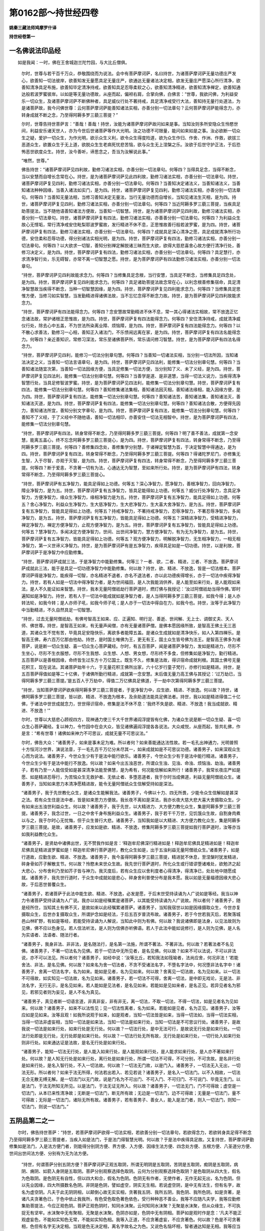 第0162部～持世经四卷
========================

**姚秦三藏法师鸠摩罗什译**

**持世经卷第一**

一名佛说法印品经
----------------

　　如是我闻：一时，佛在王舍城迦兰陀竹园，与大比丘僧俱。

      　　尔时，世尊与若干百千万众，恭敬围绕而为说法。会中有菩萨摩诃萨，名曰持世，为诸菩萨摩诃萨无量功德庄严发心，欲善知一切法彼岸，欲善知发无量愿具足无量庄严，欲通达无量诸法决定相，欲发无量庄严愿深心所行清净，欲善知清净具足布施，欲善知毕定清净持戒，欲善知具足忍辱柔软之心，欲善知清净精进，欲善知清净禅定，欲善知通达般若波罗蜜彼岸。以如是等无量功德故，从座而起，偏袒右肩，合掌向佛，白佛言：“世尊，我欲问佛，为利益安乐一切众生，及诸菩萨摩诃萨不断佛种者，具足威仪行处不著持戒，具足清净戒受行大法，善知持无量行处道法，为是诸菩萨故，我今问佛世尊：云何菩萨摩诃萨能善知诸法实相，亦善分别一切法章句？云何菩萨摩诃萨能得念力，亦转身成就不断之念，乃至得阿耨多罗三藐三菩提？”

      　　尔时，世尊告持世菩萨言：“善哉！善哉！持世，汝能为诸菩萨摩诃萨故问如来是事。当知汝则多所安隐众生怜愍世间，利益安乐诸天世人，亦为今世后世诸菩萨等作大光明。汝之功德不可限量，能问如来如是之事。汝必欲断一切众生之疑，爱护一切众生，为作光明，欲示众生义利，欲令众生得度险道，欲为众生作归、作舍、作洲、作救，欲拔三恶道众生，欲置众生于无上道，欲脱众生生老病死忧悲苦恼，欲与众生无上涅槃之乐。汝欲于后世守护正法，于后恐怖恶世欲度众生。持世，汝今善听，谛思念之，吾当为汝解说此事。”

      　　“唯然，世尊。”

      　　佛告持世：“诸菩萨摩诃萨见四利故，勤修习诸法实相，亦善分别一切法章句。何等四？当得具足念，当得不断念，当以安慧而自增长念常在心。持世，是为诸菩萨摩诃萨见此四利故，勤修习诸法实相，亦善分别一切法章句。持世，诸菩萨摩诃萨复见四利，勤修习诸法实相，亦善分别一切法章句。何等四？当善知决定诸法义，当善知诸法义，当善知诸法种种因缘，当善入诸法如实门，是为四。持世，诸菩萨摩诃萨复见四利，勤修习诸法实相，亦善分别一切法章句。何等四？当善知无量法相，当修习善知决定无量法，当行无量功德而自增长，当知见诸法生灭相，是为四。持世，诸菩萨摩诃萨复见四利，勤修习诸法实相，亦善分别一切法章句。何等四？当近阿耨多罗三藐三菩提，当疾具足助菩提法，当不随他语善知诸法方便故，当善知一切智慧。持世，是为诸菩萨摩诃萨见四利故，勤修习诸法实相，亦善分别一切法章句。持世，诸菩萨摩诃萨复有四法，勤修习诸法实相，亦善善分别一切法章句。何等四？为利益众生故心无悭垢，常行清净戒安住毗梨耶波罗蜜故，发行精进不休不息，正思惟故善行般若波罗蜜，是为四。持世，诸菩萨摩诃萨复有四法，勤修习诸法实相，亦善分别一切法章句。何等四？成就具足深心清净之愿，具足成就清净所行功德，安住柔和忍辱功德，得分别诸法实相光明，是为四。持世，菩萨摩诃萨复有四法，勤修习诸法实相，亦善分别一切法章句。何等四？以大欲求一切智，善知分别禅定解脱诸三昧而生大欲，欲得大慈悲喜舍心故方便行清净行处，善修习决定义，是为四。持世，菩萨摩诃萨复有四法，勤修习诸法实相，亦善分别一切法章句。何等四？具足慧行，亦求清净智行处，乐无碍智，亦常不离一切智慧之愿。持世，是为菩萨摩诃萨有四法勤修习诸法实相，亦善分别一切法章句。

      　　“持世，菩萨摩诃萨见四利故能求念力。何等四？当修集具足念根，当行安慧，当具足不断念，当修集具足四念处，是为四。持世，菩萨摩诃萨复见四利能求念力。何等四？具足诸助菩提法故念常在心，以利念根善修集宿命，具足清净智慧故当疾得不断念，当种一切智慧因缘，是为四。持世，菩萨摩诃萨复见四利能求念力。何等四？当修集具足思惟方便，当修习如实智慧，当发勤精进得诸佛法故，当不忘忆念得不断念力故。持世，是为菩萨摩诃萨见四利故能求念力。

      　　“持世，菩萨摩诃萨有四法能得念力。何等四？念安慧故常勤精进不休不息，常一其心得诸法实相故，常不放逸正忆念诸法故，常护诸根正思惟故，是为四。持世，菩萨摩诃萨复有四法能得念力。何等四？安住清净持戒，成就清净威仪行处，除去心中五盖，不为世法所染离业障、烦恼障，是为四。持世，菩萨摩诃萨复有四法能得念力。何等四？以不散心求善法，勤修习一心相，善知正入诸法门，不乐愦闹远离在家，是为四。持世，菩萨摩诃萨复有四法名能得念力。何等四？亲近善知识，常修习深法，常乐至诸佛菩萨所，常乐请问修习智慧。持世，是为菩萨摩诃萨有四法名得念力。

      　　“持世，菩萨摩诃萨见四利，能修习一切法分别章句慧。何等四？当善知一切诸法实相，当分别一切法所因，当知诸法决定之义，当善知一切法言语章句，是为四。持世，菩萨摩诃萨见四法利，能修集一切法分别章句慧。何等四？当善知诸法随宜次第，当善知一切法因缘方便，当具足修集一切法方便，当分别知了义、未了义经，是为四。持世，菩萨摩诃萨复见四法利，能修集一切法分别章句慧。何等四？当善学是道、是非道慧，当得一切法义说力，当疾得清净智慧行处，当具足修智波罗蜜。持世，是为菩萨摩诃萨见四法利，能修集一切法分别章句慧。持世，菩萨摩诃萨复有四法，能修集一切法分别章句慧。何等四？善知修集诸法集相，善知诸法因灭相，善知诸法缘相，能入因缘方便，是为四。持世，菩萨摩诃萨复有四法，能修集一切法分别章句慧。何等四？善知诸法苦，善知诸法集，善知诸法灭，善知诸法灭道，是为四。持世，菩萨摩诃萨复有四法，能修集一切法分别章句慧。何等四？善知诸法合散，方便得先因力，善知诸法所宜，善知分别文字章句，是为四。持世，菩萨摩诃萨复有四法，能修集一切法分别章句慧。何等四？善知不了义经，于了义经中不随他语，善知一切法相印，亦善安住一切法无相智中。持世，是为菩萨摩诃萨有四法，能修集一切法分别章句慧。

      　　“持世，菩萨摩诃萨有四法，转身常得不断念，乃至得阿耨多罗三藐三菩提。何等四？明了善不善法，成就第一念安慧，能离五盖心，终不忘念阿耨多罗三藐三菩提心，是为四。持世，菩萨摩诃萨复有四法，转身常得不断念，乃至得阿耨多罗三藐三菩提。何等四？善修集四念处，善修集学分别慧，于诸禅定智慧为首，于决定智慧中得通达，是为四。持世，菩萨摩诃萨复有四法，转身常得不断念，乃至得阿耨多罗三藐三菩提。何等四？得诸陀罗尼门，亦修集无生智，入于尽智，亦观于灭智，是为四。持世，菩萨摩诃萨复有四法，转身常得不断念，乃至得阿耨多罗三藐三菩提。何等四？断于爱恚，不贪著一切有为法，心通达无为智慧，至如来所行处。持世，是为菩萨摩诃萨有四法，转身常得不断念，乃至得阿耨多罗三藐三菩提心。

      　　“持世，菩萨摩诃萨有五净智力，能具足得如上功德。何等五？深心净智力，愿净智力，善根净智力，回向净智力，障业净智力，是为五。持世，菩萨摩诃萨复有五净智力，皆具足能得如上功德。何等五？威仪行处净智力，念具足净智力，方便净智力，缘众生净智力，缘相净智力是为五。持世，菩萨摩诃萨复有五净智力，能具足得如上功德。何等五？舍心净智力，利益众生净智力，生大慈净智力，生大悲净智力，生大喜大舍净智力，是为五。持世，菩萨摩诃萨复有五净智力，皆能具足得如上功德。何等五？持戒净智力，不著持戒净智力，忍辱净智力，不著忍辱净智力，多闻净智力，是为五。持世，菩萨摩诃萨复有五净智力，皆能具足得如上功德。何等五？深精进净智力，受精进净智力，禅定净智力，禅定方便净智力，止观方便净智力，是为五。持世，菩萨摩诃萨复有五净智力，皆能具足得如上功德。何等五？慧净智力，多闻决定方便净智力，世间、出世间净智力，慧方便净智力，有为无为净智力，是为五。持世，菩萨摩诃萨复有五净智力，皆能具足得如上功德。何等五？观方便净智力，明解脱净智力，无生相净智力，一相无相净智力，第一义世谛义净智力。持世，是为菩萨摩诃萨有是五净智力，疾得具足如是一切功德。持世，以是利故，菩萨摩诃萨于是净智力中应勤修集。

      　　“持世，菩萨摩诃萨成就三法，于是净智力中能勤修集。何等三？一者、欲，二者、精进，三者、不放逸。菩萨摩诃萨成就此三法，能于是具足一切功德净智力中能勤修集。何以故？持世，欲、精进、不放逸，皆是一切法根本。菩萨摩诃萨得是净智力，能疾得一切智，亦名精进不退者，亦名不退法者，亦以此功德疾得增长，亦于一切法中疾得净智力。持世，若有人如是一切法中得净智力者，是为世间福田，是人次我能消供养，是人能至如来行处，是人能观如来法，是人不久能证如来智慧。持世，我本无量阿僧祇劫行菩萨道时，燃灯佛与我授记：‘汝过阿僧祇劫当得作佛。’即时遍知如是净智力。持世，若有人于一切法中能成就如是净智力者，是人当得阿耨多罗三藐三菩提，如我今得；是人亦转法轮，如我今转；是人亦师子吼，如我今师子吼；是人亦于一切法中得自在力，如我今也。持世，汝等于此净智力中当勤精进，不久自然具足一切智慧。

      　　“持世，过去无量阿僧祇劫，有佛号智高王如来、应、正遍知、明行足、善逝、世间解、无上士、调御丈夫、天人师、佛世尊。持世，是智高王如来，有无量声闻僧，亦有无量诸菩萨僧。是佛本愿因缘所致，是智高王佛土无三恶道，其诸众生不觉有苦，毕竟具足安隐快乐，离欲多者能障五盖。是诸众生成就如是清净快乐，如人入第四禅乐。是智高王佛，寿六百万亿那由他劫。持世，是时国土唯佛为王，更无有王，国土众生皆号佛为法王。是智高王佛多为诸菩萨，说是断一切众生疑、喜一切众生心菩萨藏经。尔时，有五百菩萨，闻是诸菩萨净智力，发如是精进力，尽形不生坐心，尽形不生衣服想，尽形不生我想、众生想、人想、男女想，尽形终不多食，但修集如是净智力，勤行精进。五百菩萨以是善根因缘，命终皆生过东方十万亿国土。既生不久，修集是法故，得识宿命成就利根。其国土佛号无量花积王，现在说法。其诸菩萨始年十六，于无量花积王佛所出家，六十亿岁行童子梵行，亦修行如是精进。持世，是五百菩萨得值如是等二十亿佛，于诸佛所勤行精进，成就第一念安慧。末后值无量力高王佛与其授记：‘过万劫已，当得阿耨多罗三藐三菩提。’是五百人于万劫中，得值二万亿佛具足佛道，于一劫中次第得阿耨多罗三藐三菩提。

      　　“持世，当知菩萨摩诃萨欲疾得阿耨多罗三藐三菩提者，于是净智力中，应生欲、精进、不放逸。何以故？持世，诸佛阿耨多罗三藐三菩提，皆以欲、精进、不放逸为根本，及余助道法能具足佛法者。持世，我以如是精进得值二十亿佛，于诸法中世世成就念力，世世得识宿命，修集是法不休不息：‘我终不失是欲、精进、不放逸！我当成就欲、精进、不放逸！’”

      　　尔时，世尊以大慈悲心顾视四方，现神通力使三千大千世界诸阎浮提皆有化佛，为诸众生说是断一切众生疑、喜一切众生心菩萨藏经。复以神力，令竹园中在会大众，皆见诸佛遍阎浮提各各说法。大众咸悦，从座而起，皆共礼佛，作是言：“希有世尊！诸佛如来神力不可思议，成就无量不可思议法。”

      　　尔时，佛告大众：“诸善男子，如来是事未足为难。所以者何？如来善能通达法性故。若一毛孔出神通力，光明普照十方恒河沙世界，演说法音，于一毛孔百千万亿分未尽其一，如来成就如是不可思议功德。诸善男子，如来深观众生心而为说法。诸善男子，今世众生少有于是法中能行欲乐。诸善男子，今世众生少有于是法中能行精进。诸善男子，今世众生少有于是法中能行不放逸。何以故？如来今出五浊恶世，所谓众生浊、见浊、命浊、烦恼浊、劫浊。诸善男子，若有乃至一人能信受如是甚深清净法能至佛慧，是为希有，何况能信解如来所行！诸善男子，我常长夜庄严如是愿、如是精进忍辱行，为苦恼众生无救护者、无依止者、多堕恶道者，我于尔时当成佛道，利益无量阿僧祇众生。诸善男子，当知如来恩力本清净愿精进故，能令无量阿僧祇众生信解受持如是深法。

      　　“诸善男子，我于先世教化众生，是诸众生能解我法。诸善男子，今佛以十力、四无所畏，少能令众生信解如是甚深之法。若有众生住是法中者，皆是如来恩力方便故。我长夜不离如是深法，我亦长夜大慈大悲大喜大舍摄取众生。少有如来出五浊世利益众生。何以故？诸善男子，我于先世，以大精进力、大方便力教化众生，集是阿耨多罗三藐三菩提。诸善男子，我念过世，一日之中舍千身布施利益众生。诸善男子，我于若干千万世，见饥饿众生故，自割身肉煮以与之，我于尔时心无忧悔，但于众生普行大悲。诸善男子，当知我如是以大精进、大方便力教化众生，集是阿耨多罗三藐三菩提。是故，诸善男子，应发如是欲、精进、不放逸，修集阿耨多罗三藐三菩提如我行菩萨道时，汝等亦当如我利益教化众生。

      　　“诸善男子，是贤劫中诸佛出世，无不赞我作如是言：‘释迦牟尼佛深行精进如是！释迦牟尼佛具足精进如是！释迦牟尼佛具足精进波罗蜜如是！释迦牟尼佛行菩萨道时，教化众生如是，出于五浊利益无量阿僧祇众生。’诸善男子，如是行道故，应勤生欲、精进、不放逸。诸善男子，我今虽得阿耨多罗三藐三菩提，精进犹不休息，至涅槃时犹发精进，碎身骨如芥子解散支节。何以故？怜愍未来世众生故。我先世行菩萨道时，所化众生或行错谬堕诸难处，欲勉济之起大悲心，分布舍利乃至如芥子皆与神力。我灭度后，若有众生应以舍利度者心得清净，得清净已，处处地中随愿成就。诸善男子，我先世行道时，于众生中成就如是悲心，碎身舍利普使分布是我本愿。我以如是无量福德因缘大悲心故，于后恶世普覆众生。

      　　“诸善男子，若诸菩萨于此法中能生欲、精进、不放逸，必发是愿，于后末世受持读诵为人广说如是等经。我当以神力令诸菩萨受持读诵为人广说。我亦以如是经嘱累是诸菩萨，以其能受持读诵为人广说故。所以者何？诸善男子，随是经所住，当知其土有佛不灭，是故如来以此经嘱累诸菩萨。诸善男子，当知我宿世以如是因缘摄取众生，今世亦复摄取众生，后世亦复摄取众生，所谓护念如是经法，于后五百岁普流布故。诸善男子，若于今世若我灭后，若聚落城邑山林旷野，有如是等经，若能受持读诵为人解说，当知此中则为有佛。何以故？我说诸佛即是法身，以见法故则为见佛，佛不应以色身见。若人信法听法，是人则为信佛亦听佛语。若人于此法中能如说修行，是人则为见佛，是人名为实语者、法语者、随法行者。

      　　“诸善男子，我身非法、非非法，是名随法行，是名第一法施，所谓不著法、不著非法。何以故？若著法者不名见佛。诸善男子，不著一切法名为见佛。若于一切法中无所见者，是名见佛。何以故？如来不可以法说，不可以非法说，亦不可以法见。所以者何？诸善男子，如经中说：‘汝等比丘，若知我法如筏喻者，法尚应舍，何况非法！’若能舍法、非法，是名见佛。何以故？如来名为舍一切法者，不贪不受诸法名字，不堕名字法中，何况堕非法名字中！诸善男子，舍离一切法名字，名为如来。能如是见者，名为见如来。何以故？舍离见一切法故，名为见如来。以一切法不可得故，如实知见一切法故，名为见如来。诸善男子，若一切法不可得，舍离一切法，是中即无戏论，无是法、非法名字，无行无示，是名见如来。若人能如是见法者，是名见如来。若能如是见如来者，是名正见。若异见者名为邪见，若邪见者则为妄见，是人不名为真见。

      　　“诸善男子，真见者断一切语言道，非真非妄，非有非无，离一切法，不取一切法，不得一切法，如是见者名为见如来。何以故？诸善男子，如来不以法性见；见一切法性离者，名为如来。若能如是见者，名为正见。诸善男子，汝等应如是见如来。汝等且观！如我所说观于如来，如是观者，当知一切法皆是如来，当得一切法如，当得一切法实相，当得一切法非虚妄相，当知一切法是如来法，当知一切法是如来行处，当知一切法是不可思议行处。诸善男子，是故我说一切法是如来行处，如来行处是无行处。何以故？一切法行处，是中无法可行，是故说无行处是如来行处。一切法行处即是无行处，无行处即是如来行处。何以故？一切法行处无所有故，无行处是如来行处，一切行处入如来行处则非行处。如来通达证是法故，是名无行处是如来行处。

      　　“诸善男子，能知一切法无行处，是人能入如来行处，是人能观如来行处，是人能求如来行处，是人亦不著如来行处。何以故？是人知无行处是如来行处，离行处是如来行处，所谓一切法不可得，不可分别，不可贪故。是名非行处是如来行处，是名入智行处，不入一切法故。何以故？一切法无门故，以是门入。诸善男子，一切法无入无出，一切法无形。所以者何？如来于法无所得，何法若出若入、若见若说？诸善男子，是名入一切法门。以不入相故，一切法无合无散无缚无解。是一切法门以无门故，说是门名为不可出门、不可入门、不可归门、不可说门、毕竟无生门。以是法门，于法无所知无所见。以是法门，于法无证无所入。何以故？诸善男子，一切法无门，门不可得故；虚空是一切法门，从本已来性清净故；无断是一切法门，断无所有故；无边是一切法门，边不可得故；无量是一切法门，量不可得故；无际是一切法门，诸际无所有故。诸善男子，若有善男子、善女人，能入是法门者，则入一切法门，则知一切法门，则说一切法门。”

五阴品第二之一
--------------

　　尔时，佛告持世菩萨：“持世，若菩萨摩诃萨欲得一切法实相，若欲善分别一切法章句，若欲得念力，若欲转身具足得不断念乃至得阿耨多罗三藐三菩提者，当疾入如是法门，于是法门得智慧光明。何以故？于是法中疾得具足故。又复持世，菩萨摩诃萨勤修集如是法门，入是法方便门者，则能得分别阴方便、界方便、入方便、因缘生法方便、四念处方便、五根方便、八圣道分方便、世间出世间法方便、分别有为无为法方便。

      　　“持世，何谓菩萨分别五阴方便？菩萨摩诃萨正观五取阴，所谓无明阴是五取阴，苦阴是五取阴，痴阴是五取阴，病阴、痈阴、如箭入身阴是五取阴。菩萨分别观察选择色取阴。云何为分别观察选择色取阴？是色取阴从四大生，假名为色取阴。是色阴无有自性，但以四大和合，假名为色阴。色阴无有作者，无使作者，无作无起无出，名为色阴。但以先业因缘，四大所摄数名色阴。非阴是色阴，譬如虚空，阴实无生相。若说虚空阴，是中无有法生，但有名字，故名为虚空阴。凡夫于此无阴阴相，以颠倒心故无实实相，贪著我五阴、我所五阴，我色阴、我所色阴。如是贪著，是诸凡夫贪著色已，于色中依止我我所，有色受色取色著色依色，受行种种恶不善业。我等不应随凡夫学，我等应勤修集助菩提法，今应正观色阴。菩萨正观色阴时，知同水沫聚。云何知同水沫聚？无聚是水沫聚，但从众缘生，不可执捉无有坚牢。水沫聚中无有聚相，无聚是水沫聚。色阴亦如是，色阴中无有阴相。菩萨如是观时作是念：‘凡夫不能正观虚妄色，不能如实知色无常，不能如实知色相。我等入正道，不应贪著虚妄，不应贪著色。何以故？色是不可贪著相，色但有名字无决定相。当观是色无决定相，离名字故名之为色。又说色名恼坏相，智者通达知是无相。我等应当善知修集色无相方便，不贪著色相。若人贪著色相，即贪著色。我等应善知入色相。’菩萨如是正观时，如实观察选择色：‘是色阴皆从凡夫忆想分别起。若法从忆想分别起，即是不生。一切忆想分别皆非真实！凡夫依止颠倒所起色，为色所缚，为色所害，往来苦恼，无明痴闇故，贪色不舍，见色有常牢固。是凡夫人为色缚，色所缚故，往来地狱、畜生、饿鬼、天、人，深贪色味，不观色中有诸过恶。我等不应随凡夫学，应当观察选择分别修习色方便。分别观察选择色时，见色性如梦。譬如梦中色，皆从忆想分别觉观起，曾所见闻觉知因缘起。是梦中亦知彼我，亦见地水火风，亦见山河丛林。梦中色相无有决定，但以忆想故有。色阴相亦如是，从先世业因缘出，无有决定性。’菩萨如是思惟不取色若我、若我所，但正观色如实无常相虚妄颠倒。众生颠倒贪著取色，若我色、若我所色，若彼色、若彼所色。如是正观察选择色时，不得色，不见色性，亦不贪著色无常。菩萨尔时若于色中，爱念贪著皆悉除断，善知色正相，善知色平等相，善知色灭相，善知色灭道相，善知色阴无所从来亦无所去，作是念：‘是身色阴，皆从业果报觉观起。四大所摄是身色阴，非我非彼，无有所属，无所从起。’观色阴如是，内色不贪不受，外色不贪不受，过去色不贪不受，未来色不贪不受，现在色不贪不受，即知一切色阴是无生相。是菩萨尔时，不灭色亦不求灭色法。持世，菩萨摩诃萨观察选择色取阴如是。

      　　“持世，何谓菩萨摩诃萨观察选择受取阴？菩萨作是思惟：‘是苦受、乐受、不苦不乐受，皆从因缘生，属诸因缘入受相中。此中无有受者，但以贪著故。贪著者即是不真，虚妄从忆想分别起。’是菩萨如是思惟时作是念：‘是凡夫为虚妄受所缚，为三受所害，所谓苦、乐、不苦不乐受。是凡夫若受乐，为爱结所使；以爱结所使故，能起恶业。若受苦，为恚结所使；以恚结所使故，起诸恶业。若受不苦不乐受，为无明结所使；是人因无明结所使故，不脱忧悲苦恼。我等今不应随凡夫学，应正观诸法。我等应如实观诸受。’菩萨如实观受阴作是念：‘非阴是受阴，从忆想分别起，颠倒相应无有受者，但从先世业因起，今世缘故，诸受自性空，受中无有受相。’菩萨观达受阴，譬如雨渧水泡，有生有灭无有决定；受阴亦如是，次第因缘起，属诸因缘无有住时，虚妄不实从忆想颠倒相应起。菩萨尔时作是念：‘凡夫可愍，为诸受所制，以不正观受阴故，故得乐受生著，得苦受亦生著，得不苦不乐受亦生著，为诸受所缚驰走往来，从身至身受结所缚，轮转五道无有休息。是凡夫著于诸受，为受所制，为受所系，不脱受阴，于受阴所不见出处，不知正观受阴故，不知如实观受阴无常，于受阴中为欲染所缚，不知受阴如实相。我等今不应随凡夫学，应如实观察选择受阴。’即时如实观受阴，无阴是受阴，不真阴是受阴，颠倒阴是受阴，不住阴是受阴。是时见受阴如实相，无有作者，无有使作者，于受阴中不见受阴相。如是观受阴，不见受阴在内，不见受阴在外，不著受我，不著受彼，知受阴无所从来无有所属，无法能生受者，但从颠倒相应先世业果报数名受阴，见受阴虚妄因缘相续行。尔时过去受阴，不受不贪不著；未来受阴，亦不受不贪不著；现在受阴，亦不受不贪不著。是人于乐受中除却爱结，于苦受中除却恚结，不苦不乐受中知见无明结故，勤行精进。菩萨尔时，若受乐受心不生爱，若受苦受心不生恚，若受不苦不乐受心不生痴。持世，凡夫多于乐受生爱，苦受生恚，不苦不乐受生痴。是诸凡夫以爱恚痴故深入闇冥，不能如实知受阴，亦不知爱恚痴相，深贪著爱恚痴，所谓是我我所、是此彼等。持世，菩萨摩诃萨于此中正观受阴者，不为爱恚痴所牵。若生爱恚痴，即能除断行于正道，于乐受中断爱结使故勤精进，于苦受中断恚结使故勤精进，于不苦不乐受中断痴结使故勤精进，如实知三受相。尔时，有所受若苦、若乐、若不苦不乐皆离不著，离爱结使，离恚结使，离痴结使。诸受起时，皆能知见知受阴如实无常。若能如是知已，于受阴中欲染悉断，入断受阴欲染道中，不为诸受所污。是菩萨若如是正观受阴，如实知受阴，知受阴集、受阴灭、受阴灭道，然后如实知受阴是无生相；以无生相，通达受阴无相。持世，菩萨摩诃萨如是观察选择受阴。

      　　“持世，何谓菩萨摩诃萨观察选择想阴？菩萨摩诃萨正观想阴时，见想阴皆从颠倒起，虚妄不坚固不真实，从本已来不生相，以因缘和合从先世业力起，作是念：‘非阴是想阴，虚妄阴是想阴，颠倒阴是想阴，想阴中无想阴想。譬如春后月焰，以名字故说名为焰；阴想阴亦如是，以识相故说名想阴。凡夫于此为虚妄想所系，或识乐、或识苦、或识不苦不乐，或识寒热，或识男女，或识五道生死，或识合、或识散，或识过去、或识未来、或识现在，或识好、或识丑，或识有、或识无。是凡夫想，皆为颠倒虚妄，属诸因缘，但假名为想阴。此中若内若外，无有想者。凡夫人虚妄想所系故，或识贪欲，或识瞋恚，或识愚痴，或识妻子。凡夫依止是想阴贪著虚妄，以是想阴驰走往来，不能如实观想阴是虚妄。凡夫人以我想、彼想、男女想，系于想阴不能得脱，贪著想阴，我是想阴，我所是想阴，我等不应随凡夫学。’菩萨摩诃萨如是正观想阴，想阴中想阴想不可得。如焰阴中焰，阴相不可得。菩萨见想阴如焰性，过去想阴不贪不受不著，未来想阴亦不贪不受不著，现在想阴不住不分别若我若彼，即彼灭想受阴道，通达想阴是无生，不见想阴若来处若去处，但以颠倒相应先世业因所起，现在缘所系，无阴是想阴。观察选择想阴，无所从来亦无所去，即通达想阴无生，亦不分别想阴灭，但为灭一切想受阴故，亦住如实知见故。菩萨如实观想阴时，远离一切想道心，亦不住一切想道，但住知见想阴，亦如实想阴，不贪著想阴，如实观察一切想阴，如实知想阴集灭尽。持世，菩萨摩诃萨如是正观察选择想阴，则离想阴欲染，亦能行断想阴欲染道。

      　　“持世，何谓菩萨摩诃萨观察选择行阴？持世，菩萨摩诃萨，观行阴从颠倒起，虚妄忆想分别假借而有。菩萨尔时，若身行、口行、意行，皆观不净、无常、苦、空、无我。如是观时作是念：‘非阴是行阴，苦阴是行阴，因缘生阴是行阴，像阴是行阴，诸行阴无增无减无集。若身行、口行、意行无有作者，智者不贪受是行阴。何以故？是诸身行，不在身内、不在身外、不在中间；口行、意行亦如是，不在意内、不在意外、不在中间。行阴中无行阴相。何以故？是行阴从众因缘颠倒起，虚妄不真，先业果报所摄，亦令因缘所系。能有所行、诸所有行，若身行、若口行、若意行，皆非真行，是无所有行，是虚妄行，是颠倒行，是故说非阴是行阴。何以故？智者不决定得行阴相，是身行、是口行、是意行，此处彼处、若内若外。又身口意行，尚无决定行相可得可说，何况行阴可得可说？是故说无阴是行阴。凡夫起颠倒想贪著身口意行，忆念分别是行阴，为行阴所缚驰走往来。是凡夫人以颠倒故，起身口意行，起已贪著归趣，无法生法想，无阴生阴想；贪著颠倒行故，为行阴所系往来五道，常随身口意行，不能如实观身口意行；不能如实观行阴故，以身口意而起诸行。是诸凡夫著颠倒故，著不真法故，著虚妄故，数名行阴。持世，菩萨于此中如是正观诸行无有根本，羸劣无力以众缘和合，可说行阴。是中无有真实行阴，无阴是行阴，从本已来不生是行阴，无性是行阴，诸行前际不可得、后际不可得、中际不可得，无有住时诸行念念生灭。持世，菩萨如是正观行阴空不可得，不坚牢相，乃至毫厘亦不可得，作是念：‘是诸凡夫为不坚牢法所系，行阴所系，贪著所缚，起身口意行我是行、我所是行，起如是业为行阴所缚，不知行阴性入无明痴冥，于诸行中生真实想，以颠倒故贪著受取行阴。是人贪著受取行阴故，或起乐行、或起苦行、或起不苦不乐行。是人起乐行已得乐身，起苦行已得苦身，起不苦不乐行已得不苦不乐身。是人得乐身已生爱，得苦身已生瞋，得不苦不乐身已生愚痴。是人以爱瞋痴故，不见诸行过恶，不能清净身口意行。是人身口意行不清净故，堕不清净道中，所谓地狱、畜生、饿鬼；或时暂生天人中，贪著身口意行，深著行阴。’菩萨摩诃萨应如是正观：‘今我等不应随凡夫学。我等应清净身口意行，不应贪著行阴，应观行阴过恶，应求出行阴道。’如是观者名为如实正观行阴，亦名正观行阴无常，即时如实观诸行、诸行集、诸行灭、诸行灭道，不受不贪不著诸行，亦不贪不著行阴。如是观时远离行相，亦行无行阴道，即观诸行空，于一切诸行中惊怖生厌离心，但起清净身口意行坏行相故，离行阴相故，是人有所得身皆是清净。何以故？是人身业清净、口业清净、意业清净；身行清净、口行清净、意行清净，是人远离行阴相，坏诸法及根本相。如是正观时，见行阴无所从来亦无所去，不得诸行决定生相，亦不得决定灭相，即观诸行无生灭相，一切诸行亦无生灭。是人观一切诸行无生灭相，生厌离心，正通达诸行集灭相。虽证诸行无生相，而善通达诸行相。何以故？持世，是行阴无决定相。譬如芭蕉坚牢相不可得，无坚牢相亦不可得；行阴亦如是，坚牢相不可得，无坚牢相亦不可得。持世，菩萨摩诃萨如是观察选择思惟入于行阴。

**持世经卷第二**

五阴品第二之二
--------------

　　“持世，何谓菩萨摩诃萨正观察选择识阴？菩萨摩诃萨观非阴是识阴，颠倒阴是识阴，虚妄阴是识阴。何以故？持世，是识阴从颠倒起，虚妄缘所系，从先业有，现在缘所系，属众因缘，虚妄无所有，忆想分别起，从识而生，有所识故名之为识。从忆想分别觉观生，假借而有，有所识故数名为识。以识诸物故，以起心业故，以思惟故，众缘生相故，起种种思惟故，数名识阴。从有所识，有识像出，示心业故，摄思惟故，数名识阴。或名为心，或名为意，或名为识，皆是意业分别故识阴所摄，识相、识行、识性示故，数名识阴。如是非阴是识阴，不生不起不作，但以颠倒相应缘虚妄识故，数名识阴。何以故？是识阴从众因缘生无自性，次第相续生，念念生灭，是识缘不生阴相。何以故？是识阴生相不可得，决定相亦不可得。生相不可得故，决定相不可得故，根本无所有故，自相无故，牢坚不可得故，智者正观察选择通达非阴是识阴。凡夫于非识阴生识阴相，以觉观分别忆想颠倒相应虚妄所缚，强名为识阴，贪著是识阴依止所识，依止识种种示思惟故生起识阴。是人种种分别，贪著内识、贪著外识、贪著内外识、贪著远识、贪著近识，以识相故分别起识阴。是人以忆想分别若心若意若识，假借强名是心是意是识，如是知种种心相生。是凡夫贪著识阴，为识阴所缚；心意识合故，起种种识阴；分别虚妄事故，以一相故，以决定相故，能得是心是意是识，能得分别爱著。是人依止识阴深贪识故，亦得过去识阴贪著念有，亦得未来识阴贪著念有，亦得现在识阴贪著念有。诸凡夫于见闻觉知法中，计得识阴贪著念有。是人贪著见闻觉知法，为识阴所缚贵其所知，以心意识合系故驰走往来，所谓从此世至彼世、从彼世至此世，皆识阴所缚故，不能如实知识阴。识阴是虚妄不实颠倒相应，因见闻觉知法起，此中无有实识者。若不能如是实观，或起善识、或起不善识、或起善不善识。是人常随识行，不知识所生处，不知识如实相。持世，菩萨摩诃萨于此中如是正观，知识阴从虚妄识起，所谓见闻觉知法中众因缘生，无法生法想故贪著识阴。‘我等不应随凡夫学人，我等当如实正观察选择识，如实正观察选择识阴。’是诸菩萨如实观时，知识阴虚妄不实从本已来常不生相，知非阴是识阴、像阴是识阴、幻阴是识阴。譬如幻所化人识，不在内、亦不在外、亦不在中间；识性亦如是，如幻性虚妄缘生，从忆想分别起，无有实事。如机关木人，识亦如是，从颠倒起虚妄因缘和合故有。如是观时，知识皆无常、苦、不净、无我，知识相如幻，观识性如幻。菩萨尔时作是念：‘世间甚为狂痴！所谓从忆想分别识起于世间，与心意识合，三界但皆是识。是心意识亦无形无方，不在法内不在法外。凡夫为虚妄相应所缚故，于识阴中贪著若我、若我所。是人贪著识阴在内、贪著识阴在外、贪著识阴在内外、贪著识阴在彼我。是人贵此识阴，为识阴所缚，受识阴味说识阴相，所谓若心若意若识，随味行故贪受识阴。是人为识所缚，识阴合故为心意识所牵，以心意识因缘力故生是凡夫：若起下思得下身，若起上思得上身，若起中思得中身。是人随心意识力故，生依止诸入；贪著识阴故，不脱生老病死忧悲苦恼。’菩萨于此中如实正观选择识阴，如实正观识阴无常相故，过去识阴不贪不著不念，知非阴是识阴；未来世识阴亦不贪不著不念，知非阴是识阴；现在识阴亦不依止，如实知识阴无常相，如实知识阴生灭相。若如是思惟正观识阴，是名正观入识阴道，所谓如实知识，如实知识集，如实知识灭，如实知识灭道。是人如实观识阴集灭相，能坏识阴，能断一切相，知识阴集灭相，亦通达识阴集灭相。菩萨尔时亦不生识阴，亦不灭识阴，是识阴从本已来无生。如是观时不分别识灭相，通达识阴无生相。何以故？持世，是识阴无生无相无成。是识阴生性虚妄故，入在无生相中。持世，识阴终不有生成相，是识阴相从众因缘生。持世，菩萨摩诃萨如是观因缘法，非阴是识阴，观察选择信解证知，通达诸所有识悉皆知实。菩萨知识阴实故，如是一切所缘知皆破坏。持世，菩萨摩诃萨如是观识阴，知是识阴无生者，无作者、无起者、无受者、无所受者，但以众缘生，众缘合故有，缘见闻觉识法故系有，从本已来常毕竟空。如是观识阴时，即知识阴是无作无起相，不贵不著。持世，菩萨摩诃萨如是正观察选择入识阴。

      　　“若菩萨能如是方便入五阴，能如是方便正观五阴，是名通达入五阴集灭道，皆能断诸阴相，真知五阴方便。以是方便故，于五受阴中，不贪不著不缚不系，如实知色无常相。是菩萨若于色有欲染则能除断，亦如实知受想行识，亦如实知受想行识无常相；若于受想行识中，有欲染则能除断。菩萨于五受阴中除断欲染故，随顺通达决定五阴方便。如是观时，能知五受阴细微生灭相。

      　　“持世，何谓菩萨摩诃萨能观察选择五受阴细微生灭相？菩萨摩诃萨观众生初入胎歌罗罗时，先五阴灭即更有五阴生，从是已来观五阴生灭相：虽先识灭，亦知五阴非断灭相识。虽依止歌罗罗，亦知五阴不至不常。如是观初入胎一念五受阴生灭相，从歌罗罗乃至出生，及后增长乃至死时，观此五受阴念念生灭相，如是观察选择五受阴微细生灭相。持世，是五受阴微细生灭相者，所谓先五受阴灭，次第无物有至胎，识初合时五阴即有生灭，因歌罗罗五受阴假名为人。所以者何？持世，识无所依则不能住，识所依者五受阴是。持世，又无色界中诸天，五受阴细微生灭相亦应如是知。持世，如是细微五受阴生灭相，辟支佛智慧所不能及，何况声闻智慧？唯诸佛如来善知五受阴，从初入胎细微生灭相，及无色天诸阴念念生灭，所谓一切智慧，出一切世间智慧，菩萨摩诃萨得无生法忍，至佛慧境界。是人虽如是观察选择五受阴细微相，从初入胎乃至无色天，亦不能究尽如诸佛所知。持世，诸佛如来无有随他智慧，自然得一切智慧方便，得阿耨多罗三藐三菩提。诸佛智慧无所不达，诸佛无碍智慧，于一切法中得决定慧，于一切法中得自在力。何以故？于无量无数千万亿阿僧祇劫行于深法故。持世，一切凡夫不能如是方便观五受阴，何况观五受阴细微生灭相？何以故？诸凡夫人不能知五受阴如实，凡夫不知取，不知受阴。

      　　“持世，何谓为取？取名我取、众生取、见取、戒取、五阴取、十八性取、十二因缘取，是名为取；乃至所有法若内若外，所谓欲取、有取、见闻觉识取、我我所取。持世，凡夫于此虚妄取不知不见，颠倒因缘而取诸法。是人为取所系，无明因缘取诸行，诸行因缘取识，识因缘取名色，名色粗相众生染著归趣，所谓色取色合色缚，及取四无色阴，受想行识分别为名。持世，若无诸佛，众生则无所知无所见，不能正观五受阴。诸佛出于世间，坏众生依止色，坏依止受想行识，坏和合一相故，诸佛如来作如是分别说：‘汝等所依所归，是名为色，是色但以四大和合。受想行识但有名字，名色相成就故说五受阴。汝等众生莫贪归此不牢坚五受阴！’持世，如来何故说五受阴？持世，是凡夫人，从颠倒生入无明网，驰走往来何所归趣，贪受五受阴相作是念：‘我依止此，当以得乐。’是人以是乐想贪归五阴，以苦想、以不苦不乐想贪归五阴。凡夫人所归所依止处，是名五阴。持世，诸凡夫人从生以来盲不知五阴为是何等，不知五阴从何所来，不知五阴如实故，贪受五阴，是故说名受阴，于此中谁有受者？此中受者不可得，但以颠倒贪著分别虚妄自缚无明痴闇故，取我取我所，取此彼，是故说受阴是五阴，无有取者亦无决定相。是故智者，知非阴是五受阴，颠倒阴是五受阴，无明阴是五受阴。凡夫于此为所系缚，贪归五取阴；以贪归故，不知何等是取、何等是取阴，但为贪著所归五阴往来生死，贪著是五阴故驰走诸趣。贪归何等？贪归见、贪归闻、贪归觉、贪归识、贪归爱、贪归无明。是诸凡夫，为爱缚所缚贪爱五受阴，为诸盖所覆入无明闇冥，不知不觉我等今为贪归何处、系缚何处；以不知故，往来地狱、畜生、饿鬼、人、天道中生死所缚，贪归生死不放不舍，不断五阴亦不能知五阴如实相；不如实知故，为种种苦恼所害，堕虚空狱不知出处。是人不见出道故，于无始生死道中受诸生死，是故不能得脱生老病死忧悲苦恼，亦不得度无量生死险道，亦不得脱诸大苦聚，还复归趣于苦，贪著于苦，为苦所使。何等为苦？五受阴是。生时但苦生，灭时但苦灭。

      　　“持世，我以是因缘故，为弟子说法：‘汝等比丘，当正观色阴，亦当如实知色无常相。汝等若于色中有欲染者，当疾除断。汝等当正观受想行识，亦当如实知受想行识无常相。若于受想行识中有欲染者，当疾除断，除断欲染故心得正解脱。’持世，若有人知我所说法义，如是能如说修行，当得脱生老病死忧悲苦恼。若人不能如说修行，为色缚所缚，为爱系所系，入无明闇冥贪取五阴。是人贪取五阴故，不能得脱生死险道。持世，以是义故，我说世间与我诤，我不与世间诤。何等为世间？所谓贪著五受阴者，为世间所摄。是人贪归五阴，为五阴所缚，不知五阴性，不知五阴空相，而与我诤。是人违逆佛语，与佛共诤故堕大衰恼。若有人于佛在世、若佛灭后，能如是观虚妄五受阴空无所有，从颠倒无明闇冥起，虚诳妄想但诳凡夫，非五阴似五阴。如是之人不与佛诤，不逆佛语故，得脱地狱、畜生、饿鬼苦恼。持世，诸佛不与人诤，断一切诤讼名之为佛，但为众生演说实法作是言：‘汝等先所取者皆是颠倒。一切众生颠倒力故，贪归五阴往来世间。’是人贪归五阴已，起种种邪见，贪归种种名字，贪归种种忧悲苦恼。是人为种种邪见烦恼、种种忧悲苦恼之所残害，无有能为作救、作舍、作归、作趣，唯佛能救！凡夫小心小智慧故贪嗜五欲，依止多过五阴。是凡夫人与救者、归者、依者、脱一切苦恼者，而共诤讼。

      　　“持世，我今举手其有见五阴者、见阴相者、贪五阴者，我则不与是人为师，是人亦非我弟子，不随我出家，不随我行，不归依我。是人入于邪道，入虚妄道取不实者，是为颠倒不知佛意，不知佛随宜说五阴，不知佛第一义。是人不受佛教，不应受供养而受。是人我尚不听出家，何况当得受人供养？何以故？如是之人是外道徒党，所谓生五阴相者，贪著归趣五阴者。持世，当来之世后五百岁法欲灭时，于我法中出家多是生五阴相者，决定说五阴相，深著五阴入虚妄邪道，于我法中而得出家，袈裟绕咽，常乐往来白衣居家，当知是人与外道无异，亦以我法多为众人恭敬供养。持世，我说是见五阴者、决定说五阴者、贪著五阴者，不听受人一杯之水。所以者何？是人于我法中，乃至无有柔顺法忍。是人违逆我法，背舍圣行。持世，是故菩萨摩诃萨于后恶世，应如是发大誓愿，于我如是甚深经典当共护持，亦断众生五阴见故而为说法。

      　　“持世，我是经中说破一切阴相，离贪著阴相。尔时，多有在家、出家闻如是等经，起于诤讼不生实相。菩萨摩诃萨于此中应发大誓愿：‘我等于后恶世贪著五阴邪见众生作大利益，所谓度脱贪著见五阴众生，随宜方便以法利益。’是故，持世，菩萨摩诃萨若欲得善知诸法实相，亦善分别诸法章句，欲得念力，欲得转身成就不断念，乃至得阿耨多罗三藐三菩提，应常观是五阴无常相、苦相、无我相、虚妄相、不坚牢相、毕竟空相、从本已来不生相。常正观时五受阴中，所有欲染则能除断，亦得如是等深法中方便。

      　　“持世，过去无量阿僧祇劫，尔时有佛，名大意山王如来、应供、正遍知、明行足、善逝、世间解、无上士、调御丈夫、天人师、佛世尊。持世，是大意山王佛，有八十亿那由他声闻众，皆是阿罗汉诸漏已尽，及八十亿那由他学地阿那含，谓菩萨摩诃萨众四十亿那由他。是大意山王佛寿八万岁。持世，尔时有王，名为德益。是德益王有二万大城，具足丰乐，人民充满。其城七重，纵广十二由旬，四宝合成。有七重堑，皆有栏楯。七重行树，诸宝罗网遍覆其上。城堑诸树及上罗网，皆以黄金、琉璃、砗磲、玛瑙四宝合成。一一大城各有五百园林，皆有七宝衣树充满其中。一一园林各有五百宝池，八功德水皆满其中。持世，是德益王有八万婇女。其大夫人有二子：一名无量意，二名无量力。持世，是二王子各年十六，梦中见佛端正无比如阎浮檀金幢，见大欢喜，觉已各说偈曰。其一人言：

　　“‘我今梦见二足尊，金色百福相庄严，

                      　　　　成就无量诸功德，见已心得大欢喜。’

　　“第二人言：

　　“‘我梦见佛明如日，端正姝妙第一尊，

                      　　　　犹如须弥众山王，巍巍高显见欢喜。’

　　“持世，即时无量意、无量力二子，诣父母所具说是事，白父母言：‘今我二人于梦中见佛，唯愿父母，当听我等俱诣佛所。佛久出世，我等放逸不能觉知，没五欲泥，为色缚所缚，为受想行识缚所缚。我等在家，以放逸故，不能见佛。’持世，是二王子为父母说是事已，即诣大意山王佛所，到已头面礼佛足，请佛及僧三月四事供养，衣服、饮食、卧具、医药。于大城边庄严德益王所游园林，悬缯幡盖宝华覆地，奉佛及僧令止其中。其二王子三月之中，以一切乐具供佛及僧；供养已毕，于佛法中俱共出家。持世，其大意山王佛知此二王子深心所愿，而为广说是五阴、十二入、十八性菩萨方便经，于四万岁中终不睡眠，常不满腹食亦不倾卧，若坐若经行。又于四万岁中不念余事，但念五受阴虚妄空相，知是五受阴从颠倒起。通达是五受阴相毕，其年寿常修梵行，命终即生兜率天上。于佛灭后，还生阎浮提大居士家，至年十六复梦见佛，为说五阴、十八性菩萨从方便经。闻是法已即觉惊怖，复于佛法，满万岁中常修梵行，亦复方便深观五阴、十二入、十八性菩萨所行方便经，命终生于忉利天上。毕天之寿，生阎浮提大姓婆罗门家。大意山王佛法末后千岁之中，其二人以本因缘故，复得出家，学问广博其智如海，亦善观察选择是五阴性入法如实通了，于其世中教化二万人及二十亿天于阿耨多罗三藐三菩提。持世，是二菩萨从是已后，世世同心共值十亿那由他佛，然后乃得无生法忍。得法忍已，复值一亿那由他佛，然后得阿耨多罗三藐三菩提。二人共劫次第作佛：一名无量音，二名无量光。持世，是故菩萨摩诃萨，若欲疾得阿耨多罗三藐三菩提，当于是清净无染法中，勤行修集此阴入性，及余有为法中说实知见相。

十八性品第三
------------

　　“持世，何谓菩萨摩诃萨善知十八性？菩萨摩诃萨方便正观十八性，作是念：‘眼性眼性中不可得，是眼性无我无我所，无常无坚，自性空故，眼性中眼性不可得故。眼性虚妄无所有，从忆想分别起。眼性无有决定相。虚空性是眼性，譬如虚空无决定相，无根本故；眼性亦如是无决定相，亦无根本故。何以故？眼性中实事不可得故。眼性无处无方，不在内、不在外、不在中间。眼性无决定相，以无事故。眼性事不可得，众因缘生故。眼性不过去、不未来、不现在。眼性眼相不可得，眼性但以先业果报，属现在缘故数名眼性。眼性者即是无性。眼性中眼性不可得，识行处故数名眼性。若眼根清净，色在可见处，意根相应，以三事因缘合，说名为眼性。眼性中无决定眼性相，智者通达无眼性是眼性性。’

      　　“持世，菩萨摩诃萨若能如是观察选择眼性，即通达无性是色性。何以故？色性中色性不可得。是色性不合不散，色无决定相故说名色性。色无根本无分别，何况色性？色性则是亦无根本。色性不在色内、不在色外、不在中间，但以忆想分别。色在可见处，眼根清净，以意识相应，见现在色故数名色性。譬如镜中面像，若镜明净则生色相，镜中色无决定相，镜中无人而见色像，但以外有镜内起色相；如是眼性清净，所缘之色在可见处，如镜中像数名色性。色无性相无形性，无决定性是名色性。诸色相无我故，数名色性。随众生所知故，说名色性。若菩萨知是色性，即知无性是色性，无生性是色性，无作性是色性。何以故？是色性不过去、不未来、不现在，示无所有性，示虚妄性，示假名性，名为色性。如是观察选择色性，是菩萨正观察选择眼识性，所谓眼识中无眼识、无眼识性、无有常性，眼识性无有根本无决定法，眼识性无所示，是眼识性非合非散无有根本，但以先业因缘起，属现在缘系色缘故，数名眼识性。随凡夫颠倒心故，数名眼识性。贤圣通达眼识性即是非性。何以故？眼识性无决定故，从众因缘生，属诸因缘故数名眼识性。识所行处是眼识性，是识无决定故说无决定相，无生故，示虚妄故，能分别色相故，能示缘故，说是眼识性。随众生所知，如来方便分别，破坏和合一相故，说是十八性示识无决定相。但眼清净能知色相，二法和合故说眼识性，示眼识实相故说眼识性。眼识性者示眼所行处，能识色是眼识性，即是说无性。何以故？智者眼识性中，求眼识性相不可得。眼识性中，亦不得眼识性根本。所以者何？无决定性是眼识性。眼识性者以假名说，所说性者即是说不取义。能有所见处是眼识，意业起是眼识相，故名为眼识。眼性、色性、眼识性，以是性门，说三事和合。以知诸缘相故，即是离诸性义，所谓是眼性、是色性、是眼识性，有如是数，得令众生入于实道。此中实无眼性、色性、眼识性，诸如来说是知见诸性相方便分别说是诸性。若人通达是诸性方便者，则知三性无性。何以故？诸性中无性相故，诸性中相不可得故，耳性声性耳识性、鼻性香性鼻识性、舌性味性舌识性、身性触性身识性，皆亦如是。

      　　“持世，何谓菩萨摩诃萨观择意性？菩萨作是念：‘意性无决定，根本无所有故。意性中无意性，无决定性是意性。譬如诸种子种于大地，因于水润，得日得风，渐渐芽出；芽不从种子出，种子亦不与芽和合，芽生则种子坏，种子不离芽，芽不离种子，芽中无种子。意性亦如是，能起意业故，示意识故，如种示芽，得名意性。离意性则无意，意性不能知意，假名字故说为意性。是意性不在意内、不在意外、不在中间，但以先业因缘故起，识是意业故，知所缘故，诸性名字合故，现在缘起故，数名意性；即是不决定意业相，即是众缘和合相，亦说意性从和合起随众生所知，于第一义中无有意性。何以故？根本无所有故。无生是意性，生无所有故。意性即是世俗语，第一义中决定无意性，过去、未来、现在不可得。智者通达无性是意性。’诸菩萨观择法性，无性是法性，法性无自性，自性不可得，无决定性是法性。法性根本不可得故，决定事亦不可得故，但为起颠倒众生虚妄结缚有所知故，说言法性；欲令众生入无性故，故说是法性。何以故？法性中无法性相。是法性从众缘生，众缘生法即无自性。诸因缘中无有自性，诸因缘皆从众缘和合颠倒故相续而生。如来于此欲教化众生说是法性，以世俗语言示无性法。是法性不在内、不在外、不在中间，但令众生知见善不善法，以法性说离一切法相知见毕竟空相故，说毕竟空即是法性。何以故？无所有是法性，法性中无决定有相。譬如虚空无决定相而数名虚空，法性亦如是无决定相，破法相故说名法性。法性即是无性。何以故？是法性不在过去、不在未来、不在现在，但属众缘与缘合故，数名法性，说名法性，如众生所知故。智者证知无性是法性，法性非合非散，法性中无法性相无多无少，以示性方便故，说法性名为性。若行者实通达是法性相，即知见无性。是三界法性中无分别相，众因缘和合故，分别诸法故，说是法性。示无决定性是法性。智者非以法性相故见法性，法性是无生相。何以故？法性中无有相。智者通达无相是法性，法性中无分别相，无相无分别故，说名法性。法性中无有住处，无处无起，无住无依止，是法性从本已来不生故。是法性无有生者。何以故？法性中无性故。又法性不以合故有，无合无散，无作无决定，名为法性。菩萨摩诃萨观择法性如是，所谓无性是法性。

      　　“持世，何谓菩萨摩诃萨观择意识性？菩萨摩诃萨作是念：‘不生性是意识性，不决定性是意识性。意识性无根本，无有定法，以意识性示无性相。何以故？意识性中，意识性不可得。是意识性虚妄无所有，颠倒相应以意为首，识诸法故名为意识。随凡夫所行故，说意识性。贤圣观知非性是意识性，虚妄无所有是意识性；但示因缘法故，以意为首故，识诸缘合故，说为意识性，随众生所知故如是说。智者知非性是意识性，从众因缘生，忆想分别起，无有性相，即是第一义中无性相义。世俗法中为引导众生故，说是意识性，欲令众生知无性是意识性；但以小法坏离诸性故，说是意识性。何以故？圣人求之不可得，意识性不在意识性内、不在意识性外、不在中间。智者通达不合性是意识，意识不知意性，意性不知意识，但众因缘生，从颠倒起，以意为首，知于诸缘二事和合故，著虚妄故从觉观起，示众生识相故，说名意识性。是意识不在过去、不在未来、不在现在。是意识无所从来，亦无所去，无有住处，从本已来不生相。意识中无根本定法。何以故？是意识性相即是无二相即是无相，是相不以二相故有，无所示性是意识性。智者通达意识性，是意识性不在一切法中，无处无方，不与法若合若散。圣人通达不生相是意识性，是意识性无来无去无缘。何以故？第一义中意识性无缘，不可得不可示故。智者通达意识性是不作是意识性，作者不可得故；无生是意识性，生相无所有故。

      　　“持世，菩萨摩诃萨如是观择意识性。诸菩萨作是观时，观择欲界、色界、无色界皆是无生性、无所有性。云何为观？所谓欲界中无欲界，色界中无色界，无色界中无无色界，以界示无界法；为取欲界相者示是欲界，为取色界相者示是色界，为取无色界相者示是无色界，以界寄说无界。如智者所知，无所有界是欲界、色界、无色界。智者不得欲界、色界、无色界。是三界皆无根本无有定法，从众缘起，是故智者知见无界是三界，此中无有界相，是三界皆虚妄合颠倒行。何以故？智者不得三界，不说三界若过去、若未来、若现在。贤圣通达是三界虚妄无所有，无自性离诸法，但是颠倒起。为断众生颠倒故，知见三界故，如来分别说三界相，欲令众生知无界义故说三界，非以性相有。智者知见三界相是无界相。

      　　“持世，菩萨摩诃萨如是观时，观众生性、我性即是虚空性、无所有性、无生性。何以故？众生性、我性、虚空性无别无异。如是诸性皆虚空出，但从众缘生故名之为性，此中决定无性相。何以故？虚空中无一定性相。是诸性相皆入虚空，是无所有义。譬如虚空无性，是法毕竟离相、无所有相，一切诸性亦如是离性相。诸性中无性相，性相不在内、不在外、不在中间，性中无有性，性中不摄性，性不依止性，一切性无所依止，一切性不生。智者于诸性中，不得生性，不得灭性，不得住性，一切诸性不生不起不住。从本已来不可得。智者不贪不著诸性假名。不受不念。是故智者通达知见一切诸性皆是无生相，若是无生相即无有灭；第一义中一切诸性不可得，世俗法故分别说诸性，第一义中不说诸性。智者知见通达一切诸性如第一义。

      　　“持世，菩萨摩诃萨如是观择通达十八性及三界众生性、我性、虚空性。诸菩萨如是观择通达时，不得性不见性，亦通达一切诸性假名字，亦信解诸入一切性是无性，亦知分别诸性；以世俗故分别说诸性，令一切诸性入第一义中，亦善通达无性方便，亦为众生分别说诸性，亦令众生善住诸性，以世俗语言为众生说无性法，亦不以二相示诸性。虽知一切诸性无二，亦以方便说诸性从因缘起。虽以世俗言说引导众生，而示众生第一义。虽善知分别诸性，而信解通达一切诸性无所有。何以故？持世，如来以第一义故，于性无所得，亦不得诸性相。持世，我于诸性无所断无所坏，得阿耨多罗三藐三菩提。何以故？第一义中无诸性，一切诸性无所有无决定，一切性同虚空，一切性入虚空，一切性无生相。如来通达一切性如是。持世，如来不说诸性相，亦不说诸法力势。何以故？若法无所有，不应更说无所有性相。持世，如来亦说无所有性相，此中实无所说性相。持世，是名善分别诸性。菩萨摩诃萨得是善分别，能知一切诸性假名，能知世俗相，能知第一义相，能知诸性决定，能知世谛，能分别诸相，能知随宜，能知诸相合，能知诸相旨趣，能知诸相所入，能分别诸相，能知诸相无性，能令一切诸性同虚空性，亦于诸性不作差别，于诸性中不得差别不说差别，亦为众生善说破坏诸性。

      　　“持世，譬如工幻师，能示众生种种幻事，令知种种幻相。若有知识亲友语言是幻，说幻实事，是幻虚妄，示颠倒众生；若有智者，则知是幻。持世，世间性如幻，诸菩萨摩诃萨入此幻法中，知世间是幻性，世间所行如幻。是人以方便力，示众生世间如幻。若有知此世间如实相，为说世间虚妄如幻。若有深智利根，不开示之自能得知，知诸法空、如幻、无实、无有根本，知一切法皆诳凡夫，一切法皆系虚妄缘中。持世，是故诸菩萨摩诃萨若欲入如是诸性方便，于如是等深经无染无得，说一切诸性知见相，说一切诸性无文字无和合，亦说诸性方便智慧，亦说因缘所作旨趣，亦说一切诸法如实相，所谓世间出世间、有为无为、系不系，善知方便旨趣，说第一义、世俗义、了义经、未了义经，种种因缘解说，于是甚深经中应勤精进。”

**持世经卷第三**

十二入品第四
------------

　　佛告持世：“何谓菩萨摩诃萨善知十二入？菩萨摩诃萨正观择十二入时，作是念：‘眼中眼入不可得，眼中眼入无决定，又眼入根本不可得。何以故？眼入从众缘生颠倒起，以缘色故系在于色，二法合故有；因色有眼入，因色说眼入，二法相依故说名眼色。所谓眼、色，色是眼入门与缘故，眼是色入门与见故，是故说入；以色缘故说眼入，以眼见故说色入，但以世谛故说。其实眼不依色、色不依眼、眼不依眼、色不依色，但从众缘起，色作缘故说名眼入；又从众因缘起，眼所知见相故，说名色入。云何为说？随世俗颠倒法故说。第一义中，眼入不可得，色入不可得。智者求诸入，不见有实入，但以凡夫颠倒相应，以二相说是眼入、是色入；是眼入、是色入即示虚妄入，欲令众生如实知诸法实相故，说是诸入。皆从众因缘生颠倒相应行，此中诸入实相不可得。何以故？若眼入、若色入，不在内、不在外、不在中间；眼入、色入，亦非过去、非未来、非现在，但现在因缘知色故说眼入如凡夫所行。智者通达诸入皆是虚妄无所有，从忆想颠倒分别起，知见非入是入，不说诸入性，诸入无决定相，但以众因缘生故说。如来说是诸入知见相，所谓是诸入虚妄无所有，属诸因缘颠倒相应行，诸入无有作者、无使作者，眼入不知不分别色入，色入亦不知不分别眼入，二俱离相；若法离相，此中不可分别，说是入相皆从因缘生，如凡夫颠倒。如贤圣所通达，是眼入、色入，无生无灭，不来不去相，眼不知眼、眼不分别眼，色不知色、色不分别色。何以故？二俱空故，二皆离故。眼不知眼性，色亦不知色性，眼、色皆无性无法。此中无一决定相，眼不自作，眼亦不自知，色亦不自作，色亦不自知，二俱无所有故。眼不作是念我是眼，色亦不作是念我是色。眼、色性如幻性，以虚妄假名故，说是眼、是色。’诸菩萨摩诃萨观择眼入、色入如是，耳声、鼻香、舌味、身触亦如是。

                      　　“持世，何谓菩萨摩诃萨观择意入？菩萨摩诃萨观择意入时，作是念：‘意入中意入不可得，意无决定入相，意入无根本。何以故？意入即是众因缘生，从颠倒起，系法入缘，二法和合能有所作。是意入因法入起，因法入可分别说，是二相依。意是法入处，意是法入门，法入是意入门，是故说名法入。缘法入门故说是意入，示意相门故说是法入，以世谛故说。其实意不依法、法不依意，因缘生故，以诸法为缘故说意入，因缘生故示意相故说法入，随世谛颠倒故说。第一义中，意入不可得，法入亦不可得。智者求诸入不见有实，但凡夫颠倒相应，以二相说是意入、是法入。是意入、法入虚妄无所有，如来如实通达故示是诸入。如是诸入从因缘生，颠倒相应行。此中意入、法入实不可得。又意入、法入，不在内、不在外、不在中间。又意入非过去、非未来、非现在，但能觉现在因缘故，说意入、法入，随凡夫心故说。智者通达是意入、法入虚妄无所有，从忆想颠倒分别起，非入是入。何以故？诸入中无决定入相。智者通达是诸入虚妄无所有，意入、法入自性不可得，亦不得是意入、法入所起实相。是意入、法入但因缘生，如来说是诸入知见相，是诸入虚妄无所有，颠倒相应行，属诸因缘，意入、法入无有作者、无使作者，意入不知不分别法入，法入亦不知不分别意入。何以故？二俱离故，若法离相，此中无可分别。是诸入皆从因缘生，随凡夫颠倒心故说。如贤圣所通达，意、入法入不生不灭、不来不去，意入不知意不分别意，法入不知法不分别法，二俱空故，二俱离故。意不知意性，法不知法性，是二性无所有。此中无一决定法，意不能成意不能坏意，法不能成法不能坏法，二俱无所有故。意入不作是念我是意入，法入不作是念我是法入，是二俱空皆如幻相，但假名字故分别说。菩萨摩诃萨观择意入、法入如是。

                      　　“持世，何谓菩萨摩诃萨正观择内六入、外六入？所谓是十二入皆虚妄，从众缘生颠倒相应，以二相故有内外用。凡夫不闻真法，不知十二入如实相故，贪著眼入，我是眼入，我所是眼入；贪著色入，我是色入，我所是色入；耳声、鼻香、舌味、身触、意法亦如是，我是意入，我所是意入，我是法入，我所是法入；以食著故为十二入所缚，驰走往来五道生死不知出道。菩萨摩诃萨于此中正观十二入时，见是十二入虚诳不牢坚，空如幻相，不贪著眼入若我、若我所，乃至不贪著法入若我、若我所；以不贪著故，不忆念分别，菩萨如是善知十二入。持世，菩萨摩诃萨得如是诸入方便，于一切十二入中不系不缚，亦证诸入而能分别诸入，亦以众缘生法通达十二入，亦以无相相坏十二入，亦不堕是诸入所依道中，亦知诸入性则是无性，亦知诸入方便究竟到边。持世，譬如机关出水四面俱洒，十二入亦如是，内外因缘能有所作；此中实事不可得，是十二入先业机关所系故能有所作。持世，所谓入者，是诸凡夫无知见者烦恼所入门，眼是色门，以生爱恚故；色是眼门，以生爱恚故；耳、鼻、舌、身、意是法门，以生爱恚故；法是意门，以生爱恚故。如是十二入，与爱恚共合故不知实相。持世，菩萨摩诃萨于此中善知诸入性，知是诸入实相故，不为爱恚所制。持世，菩萨摩诃萨善知诸入如是。

十二因缘品第五
--------------

　　“持世，何谓菩萨摩诃萨善观择十二因缘？菩萨摩诃萨观择十二因缘，所谓无有故说名无明，于无明中无法故说名无明，不知明故说名无明。云何不知明？不知无明决定法不可得，是名无明。何以故？说无明因缘诸行，诸行无所有，而凡夫起作故，说无明因缘诸行；从行起故有识生，是故说诸行因缘识；名色二相，是故说识因缘名色；从名色生六入，是故说名色因缘六入；从六入生触，是故说六入因缘触；从触生受，是故说触因缘受；从受生爱，是故说受因缘爱；从爱生取，是故说爱因缘取；从取生有，是故说取因缘有；从有生生，是故说有因缘生；从生有老死忧悲苦恼聚集，是故说生因缘老死忧悲苦恼聚集。如是大苦恼聚，于此中为集何法？但知颠倒与明相违，无明聚为后身爱，依止喜染求处处生，则是爱集。

      　　“持世，世间如是为十二因缘所系缚，盲无眼故，入无明网堕黑闇中；无明为首故，具足起十二因缘。诸菩萨如是思惟观无明实相，知无明空故本际不可得。何以故？无明无故本际无。智者观非际是本际，则不分别本际，断忆想分别故，不贪著无明，知一切法无所有，是法不尔如所说。若说一切法无所有，即是说知见不明；能通达一切法无所有，是为即得明；于此中更无余明，但知见无明是名为明。云何为知见无明？所谓一切法无所有，一切法无所得，一切法虚妄颠倒，一切法不尔如所说，是名知见无明。知见无明即为是明。何以故？明无所有故。

      　　“无明因缘诸行者，诸法无所有，凡夫入无明闇冥中，狂惑作诸行业。是行业无形无处。是无明不能生行业，无法而起作故，说无明因缘诸行业。诸行业无有聚集若是处、若彼处来，诸行业亦非过去、亦非未来、亦非现在，无明、无明性空，行业、行业性空。诸行业无所依，但依无明起诸行业。诸行业不依无明，无明不依行业；无明不知无明，行业不知行业。如是无明诸行业，以颠倒故从无明生。此中不得无明，不得诸行业，不得无明性，不得诸行业性。但以闇冥数名闇冥，以是无明闇冥故，分别说行业。从无所有法而起作故，无明、行业皆无所有。

      　　“行业因缘识者，识不依行业，亦不离行业生识，行业亦不生识。何以故？行业不知行业。行业亦无持来者，但颠倒众生从行业生识。是识不在行业内，不在行业外，亦不在中间。是识无有生者，亦无使生者，但缘行业相续不断故有识生。智者求识相不可得，亦不得识生。识亦不知识，识亦不见识，识不依识。

      　　“识因缘名色者，名色不依识，亦不离识生名色。是名色亦不从识中来，但缘识故，凡夫闇冥贪著名色。识亦不至名色。智者于此求名色，不可得，不可见。是名色无形无方，从忆想分别起。是名色相，识因缘故有。识性尚不可得，何况从识缘生名色？若决定得是名色性者，无有是处。

      　　“名色因缘六入者，是六入因名色起名，在身中故有出入息，利益身及心心数法。是六入皆虚诳无所有，从分别起有颠倒用。

      　　“六入因缘触者，是触依色而有，触不触色。何以故？色无所知，与草木瓦石无异，但从六入起故分别说触。何以故？六入尚虚妄无所有，何况从六入生触？触空无所有，从忆想颠倒起。是触无方无处，触空以无触性故。触不知六入，六入亦不知触。

      　　“触因缘受者，是受不在触内、不在触外、不在中间。是触亦不余处持受来，而从触起受。是触尚虚妄无所有，何况从触生受？诸受无一决定相，诸受皆无所有，从颠倒起有颠倒用。　　“受因缘爱者，是受不于余处持爱来，受亦不与爱合。受亦不知爱不分别爱，爱亦不知受不分别受；爱不与受合，是爱亦不依受，亦不离受有爱。受中尚无受相，何况受因缘生爱？爱不在受内、不在受外、不在两中间，爱亦不在爱内、亦不在爱外、亦不在两中间，爱中爱相不可得。是爱但从虚妄忆想颠倒相应故名为爱。是爱非过去、未来、现在。是爱非以缚相故起。是爱亦非缚相，但以因缘相续不断故，说受因缘爱。智者知见是爱无处无方，空无牢坚，虚妄无所有。

      　　“爱因缘取者，爱不于余处持取来，爱不与取合，爱亦不能生取，有爱故说名取，随因缘和合故说。取不与爱合亦不散，爱不与取合亦不散，取不在爱内、不在爱外、亦不在中间。爱尚无有，何况爱因缘生取？诸取决定相不可得。智者知见是取虚妄无所有，取中无取相。是取非过去、未来、现在，取不在取内、不在取外、不在两中间。是取但从颠倒起，因本缘生，今众缘故有。取无有法若合若散。是取无有根本，无一定法可得。凡夫受是虚妄取，是诸行皆虚妄故，世间为取所系缚。智者通达是取虚妄，空无牢坚，无有根本，无一定法可得。

      　　“取因缘有者，是取不持有来，是取不能生有，而说取因缘有。是有不在取内、不在取外、不在中间。有不依止取，取不与有合亦不散，但以众缘和合故，说取因缘有。取不能生有，取不分别有。取尚虚妄无所有，何况从取因缘生有？有无有持来者，有中有不可得，有不在内、有不在外、有不在中间，是有非过去、未来、现在。智者通达是有虚妄，颠倒相应无合无散，有无所知无所分别。是有无处无方，是有无前际、无后际、无中际。是有非有故非无故，但随顺十二因缘故说是有。智者通达有相空无牢坚。

      　　“有因缘生者，是有不持生来，生亦不与有合亦不散。是生不在有内、不在有外、不在中间。有不能生生，亦不离有有生，但示十二因缘相续说有因缘生。有与生非缘非不缘。有尚不可得，何况从有生生？智者通达是生不依于有生，生中无生相，生中无自性，生中无根本，无一定法可得。智者通达是生无性无所有，但示十二因缘和合相续故说有因缘生。生无有法若合若散，生不在有内、不在有外、亦不在中间。是生非过去、非未来、非现在，是生前际、后际、中际不可得，是生根本不可得。智者通达从众因缘生颠倒相应虚妄无所有如幻化相。

      　　“生因缘老死忧悲苦恼者，是生不持老死忧悲苦恼来，生亦不能生老死忧悲苦恼。老死忧悲苦恼不在生内、不在生外、不在中间，老死忧悲苦恼亦不依生，以生故老死忧悲苦恼可说。但示众因缘生法故，生不与老死忧悲苦恼合亦不散。生中生尚不可得，何况生因缘老死苦恼？老死苦恼中老死苦恼不可得。何以故？老死苦恼不在老死苦恼内、亦不在外、亦不在中间，老死苦恼非过去、非未来、非现在。老死苦恼不与老死合亦不散，但颠倒相应众缘和合，具足十二因缘故说生因缘老死苦恼。老死苦恼无所依止，老死苦恼决定相不可得，老死苦恼前际、后际、中际不可得。智者通达老死苦恼虚妄无所有，颠倒相应无有根本，不作不起不生。

      　　“如是观十二因缘法，不见因缘法若过去、若未来、若现在，亦不见因缘相，但知因缘是无缘、无生无相、无作无起无根本，从本已来，一切法无所有故。通达是十二因缘，亦见是十二因缘无有作者受者。若法所从因生，是因无故，是法亦无。菩萨随无明义故，一切法不可得。入如是观中，无缘即是十二因缘，此中无所生。菩萨观十二因缘是虚妄生，随顺无明义通达十二因缘。若法无者，是法亦无，是故说随顺无明义通达十二因缘。无明是不生不作不起、无根本、无一定法、无缘、无所有，菩萨尔时不分别是明、是无明。无明实相即是明，因无明故一切法无所有，一切法无缘无忆想分别，是故随顺无明义通达十二因缘。

      　　“持世，是名菩萨摩诃萨十二因缘方便智慧。若菩萨能如是通达十二因缘合散，是名菩萨善得无生智慧。何以故？以生灭观则不能善知十二因缘。若观十二因缘集散，是名得无生智慧；若得无生智慧，是名通达十二因缘。持世，是故菩萨摩诃萨欲入通达欲证无生智慧，应当如是勤行修集是十二因缘智慧，则能观证十二因缘无生相。持世，若菩萨摩诃萨知无生即是十二因缘者，即能得如是十二因缘方便。是人以无生相知见三界，疾得无生法忍。当知是菩萨，于诸现在佛得近受阿耨多罗三藐三菩提记，是菩萨不久当得受记、次第受记。

      　　“持世，如是善人因与受记得安隐心，于一切法旨趣方便中，得智慧光明。是人通达十二因缘是无生，是人得近现在诸佛，是人于诸恶魔无所怖畏，是人度生死流得到陆地，是人得度无明淤泥，是人得到安隐之处。持世，若我今世、若我灭后，若闻、若信、若读诵、若修习是十二因缘方便者，我与是人授记不久当得无生法忍。我亦记是人不久当于现在诸佛所，得受阿耨多罗三藐三菩提记。”

四念处品第六
------------

　　佛告持世：“何谓菩萨摩诃萨善知四念处？菩萨摩诃萨观择四念处，顺身观身，顺受观受，顺心观心，顺法观法。何谓为顺身观身，顺受、心、法观受、心、法？

      　　“持世，菩萨摩诃萨顺身观身时，如实观身相，所谓：是身无常、苦，如病如疮，苦恼忧衰动坏之相。是身不净，可恶恶露。身中种种充满其内，九疮孔中常流臭秽，身之不净犹如行厕。如是正观身时，不得是身一毫清净无不可恶者。知是身骨体筋缠，皮肉所裹，从本业因缘果报所起，集、取所缚。何等为集？何等为取？从先因缘起是身，是名为取；今以沐浴、饮食、衣被、床卧、被辱、医药，是名为集。如是现在因缘为集、取所缚，本业果报力故有用。又是身四大所造无决定实，色阴所摄数名为身。何故说名为身？能有所作故，说名为身；贪著依止处故，说名为身；随意有用故，说名为身；从忆想分别起故，说名为身；假合作故，说名为身；与业合故，说名为身。是身不久终归坏败，无常无定变异之相。是身不在身内、不在身外、不在中间。是身不知身，亦不见身。是身无作无动，无有愿求，亦无有心，与草木瓦石等无有异。身中无有决定身相。如是正观择身，知是无有作者，亦无使作者。是身无前际、无后际、无中际。是身无一常定坚牢之相，如水沫聚不可撮摩。是身八万虫之所住处。是身百种诸病之所侵恼。以三苦故，是身为苦无有救者，所谓行苦、坏苦、苦苦，是身众苦之器。如是正观身时，又复思惟：‘是身非我非彼，不得自在，不得随意作是、不作是。是身无根本，无一定法可得。是身性空，无一决定相。是身虚妄所起，系于机关作法，从本业因缘起。不应于身中生我、我所想，我等不应惜身寿命。’菩萨如是观时，不得身若合若散，不见有所从来、去有所至、有所住处，不分别是身若过去、若未来、若现在，则不依止身命，不贪惜身若我、若我所，常离身受。是菩萨观身空、无我、无我所，是身中我、我所不可得故，是身相不可得。是菩萨若不得身相，即不愿身入，身不起作道。云何为入？是身无有作者、无有起者。是身不作不起相，从众因缘生。是因缘能和合身，而是因缘亦虚诳无所有，颠倒相应空无牢坚，亦以是因缘故是身得生。是因缘亦无生无相，如是观身即入身无生相中；入已观身无相，以无相相观身，知是身无相，相不可得故无生。是身过去相、未来相、现在相不可得。何以故？是身无根本，无一定法可得。是身若此、若彼不可得。如是观时，知身无所从来亦无所去，即入身不生不灭道。持世，菩萨摩诃萨如是愿身观身入如实相，于身欲染则能除断，疾令其念正住身中，是名顺身观身。

      　　“持世，何谓菩萨摩诃萨顺受观受？菩萨摩诃萨观苦受、乐受、不苦不乐受，见是三受无所从来亦无所去，但虚妄缘合本业果报所持颠倒相应，知诸受虚妄从忆想分别起。菩萨如是观诸受，不得过去受，不得未来受，不得现在受。是菩萨见过去诸受空，无我、无我所，无常无牢坚，无不变异相，如是观是过去诸受空相、寂灭相、无相相；观未来诸受空，无我、无我所，无常无牢无坚，无不变异相，观未来诸受空相、寂灭相、无相相。是菩萨如是观时作是念：‘诸受无决定相，无有根本，无一定法，不相似故，新新生灭无有住时。’菩萨作是念：‘是诸受无作亦无作者，但凡夫颠倒相应心中起三种受，属本业因，今世缘合故有是诸受。是诸受皆空无有牢固，虚妄之法犹如空拳。’如是观受，心住一处，菩萨尔时得通达诸受集没灭相，见诸受不合不散，又受中不见受；作是念诸受空性空故，即通达诸受无生相。此诸受无生无灭无有成相，是诸受皆无相无成相。如是思惟，受诸受时皆能不著，如实知见诸受相，离诸所受，于此诸受亦无所依，于诸受中心皆放舍，则疾得舍三昧。持世，菩萨摩诃萨如是顺受观受。

      　　“持世，何谓菩萨摩诃萨顺心观心？菩萨摩诃萨观心生灭住异相，如是观时作是念：‘是心无所从来亦无所去，但识缘相故生，无有根本，无一定法可得。是心无来无去，无住异可得。是心非过去、未来、现在。是心识缘故从忆念起。是心不在内、不在外、不在两中间。是心无一生相。是心无性无定，无有生者无使生者，起杂业故说名为心，能识杂缘故说名为心，念念生灭相续不断故说名为心，但令众生通达心缘相故。心中无心相，是心从本已来，不生不起，性常清净，客尘烦恼染故有分别。心不知心，亦不见心。何以故？是心空性自空故，根本无所有故。是心无一定法，定法不可得故。是心无法若合若散。是心前际不可得，后际不可得，中际不可得。是心无形无能见者。心不自见，不知自性，但凡夫颠倒相应，以虚妄缘识相故起。是心空、无我、无我所，无常无牢无坚，无不变异相。’如是思惟，得顺心念处。是人尔时不分别是心、是非心，但善知心无生相，通达是心无生性。何以故？心无决定性，亦无决定相。智者通达是心无生无相，尔时如实观心生集没灭相。如是观时，不得心若集相、若灭相，不复分别心灭、不灭，而能得心真清净相。菩萨以是清净心，客尘所不能恼。何以故？菩萨见知心清净相，亦知众生心清净相，作是念：‘心垢故众生垢，心净故众生净。’如是思惟时，不得心垢相，不得心净相，但知是心常清净相。持世，菩萨摩诃萨如是顺心观心。

      　　“持世，何谓菩萨摩诃萨顺法观法？菩萨观一切法不见内、不见外、不见中间，亦不得诸法若过去、若未来、若现在，但知诸法从众缘生颠倒起，诸法无有决定相，所谓是诸法属是人，诸法本体于诸法中无诸法。诸法不在诸法内、不在诸法外、不在两中间。诸法不与诸法合亦不散，一切法无根本无一定相。诸法无所有故不动不作，一切法如虚空，无所有故；一切法虚诳如幻，幻相无所有故；一切法常净相，俱不污故；一切法是不受相，诸受无所有故；一切法如梦，梦性无所有故；一切法无形，形无所有故；一切法如像，性常无故；一切法无名无相，名相无所有故；一切法如响，虚妄所作无所有故；一切法无性，性不可得故；一切法如焰，知无所有故。菩萨如是观一切法时，不见诸法若一相、若异相，亦不见法与法若合若散，亦不见法依止于法。如是观时，见一切法无所从来，亦不见一切法住处。何以故？一切法无住无依无起，一切法无住处，住处无所有故，住处不可得故。持世，诸法无有差别，一切法无分别相，从众生颠倒故有用，是诸法无处无方。智者得诸法，非一相、非二相、非异相。何以故？持世，一切法不生不作不起，无能作者。一切法离根本，一切法无自性，过诸性故。一切法无归处，诸归处无所有故。如是观诸法，善知诸法无我无人，观择诸法性空。是诸法皆空，性自空故；诸法无相，不见相故。于诸法中不起愿，即时观择一切法无生，作是念：‘此中实无有法若生若灭。’如是观时心住一处，尔时便得通达一切法无生，亦知见一切法集尽灭，亦能入一切法离相离性。何以故？持世，一切法无决定性，智者通达诸法无相离相。持世，菩萨摩诃萨顺法观法，如是观者，于法无所得、无所受，于法不为生、不为住、不为灭，故行而见一切法尽灭相、寂灭相。

      　　“持世，是名菩萨摩诃萨善观四念处。何故说名念处？念处者，即是一切法无处，无起处、无所有处，能如是入一切法则念不乱，名为念处。又念处，是一切法不住不生不取，如实知见处，名为念处。

五根品第七
----------

　　“持世，何谓菩萨摩诃萨善知诸根？菩萨摩诃萨正观出世间五根。何等五？所谓信根、精进根、念根、定根、慧根。菩萨修习五根时，信一切法皆从众因缘生，颠倒所起虚妄缘合，似如火轮又如梦性。信一切法无常、苦、不净、无我，如病如疮无有坚牢，虚伪不实败坏之相。又信一切法虚妄无所有，犹如空拳、如虹杂色诳于小儿，忆想分别假借而有，无有本体，无一定法。又信一切法非过去、非未来、非现在，信一切法无所从来亦无所去，信一切法空、无相、无作，信一切法无生无作无起、无相离诸相，而信持戒清净、禅定清净、智慧清净、解脱清净、解脱知见清净。菩萨如是成就信根得不退转，以信为首故能信持戒。是信常不退不失，成就不退法，安住不动信中，常随业果报。成就信人，断一切邪见，不离法，求师但以诸佛为师，常随诸法实相知僧行正道，住清净戒，成就忍辱，得如是不动不坏信增上信故，名为成就信根。

                      　　“持世，何谓菩萨摩诃萨正观精进根，成就精进根，善知精进根？菩萨摩诃萨行精进不休不息，常欲除五盖故勤行精进，乃至为听如是等深法，名为精进。是菩萨求法不休不息，精进不退，亦欲断诸障碍法故勤行精进而不怯弱，亦为断种种恶不善衰恼法故勤行精进，又为增长种种善法故勤行精进。是菩萨决定成就精进，不贪著是精进，而入是平等精进，成就不退精进。是人为正方便，通达一切法故发行精进，于精进中不随他人，于精进中得智慧明成不退相。能得如是不退精进、增上精进故，得名成就精进根。

                      　　“持世，何谓菩萨摩诃萨能得念根，善修习念根？菩萨摩诃萨常摄念一处，布施柔和，具足梵行，持毕竟清净戒众、定众、慧众、解脱众、解脱知见众，常思念净身口意业，常思念究竟其事，常思念一切法生、灭、住异相方便，常思念知见苦、集、灭、道谛，常思念诸根、力、觉、道、禅定、解脱、诸三昧方便，常思念一切法不生不灭、不作不起、不可说相，常思念欲得无生智慧，常思念欲得具足忍智，常思念离智灭智，常思念欲得具足佛法，常思念不使声闻、辟支佛法入心，常思念无碍智慧，常不忘不失不退是念，入如是观中而不随他。是人得如是坚牢增上念故，名为成就念根。

                      　　“持世，何谓菩萨摩诃萨能得定根，能得定根方便？菩萨摩诃萨于圣地中，常行禅定，不依禅定，不贪禅定；善取禅定相，善得禅定方便解，善生禅定，亦能行无缘禅定；悉知诸禅定门，善知入禅定，善知住禅定，善知起禅定，而于禅定无所依止；善知所缘相，善知缘真相，亦不贪受禅味；于诸定中自在游戏而不随他，亦不随禅生；于诸定中得自在力，于诸定中不以为难，不以为少，随意所欲。是人得如是增上禅定故，名得定根，得定根方便。

                      　　“持世，何谓菩萨摩诃萨成就慧根，得慧根方便？菩萨摩诃萨能成就通达慧根，所谓能正灭诸苦。是人成就是通达慧，处处所用皆得离观舍观，成就随涅槃智慧；成就是慧根故，善知三界皆悉炽然，善知三界皆是苦，以是智慧不处三界。是人观择三界一切皆空，皆无相无愿，无生无作无起，见出一切有为法道，为具足诸佛法故，勤行精进如救头燃。是菩萨智慧无能沮坏，以是通达智慧能出三界，亦不依止三界事，断一切有为法中喜，一切可染可著系缚法中心不贪嗜，于诸五欲心皆厌离，心亦不住色、无色界，成就增上智慧，成就无量功德犹如大海，以是智慧，于一切法方便中无有疑难。是人以是智慧通达三界，于三界中心无所系，得是增上慧故，说名度慧根，得慧根方便。

                      　　“持世，何故名之为根？增上义故说名为根，不动义故说名为根，无能坏故说名为根，无能退故说名为根，不随他故说名为根，不退转故说名为根，无能牵故说名为根，随顺正法故说名为根，不贪著故说名为根，不杂故说名为根。又持世，菩萨摩诃萨善知众生诸根，亦能善学分别诸根。菩萨知染欲众生诸根，知离染欲众生诸根，知瞋恚众生诸根，知离瞋恚众生诸根，知愚痴众生诸根，知离愚痴众生诸根，知欲堕恶道众生诸根，知欲生人中众生诸根，知欲生天上众生诸根，知软心众生诸根，知上众生、知中众生、知下众生诸根，知坏败不坏败众生诸根，知勤修不勤修众生诸根，知巧不巧众生诸根，知有罪无罪、有垢无垢、知瞋碍不瞋碍、知随顺不随顺、知障碍不障碍众生诸根，知欲界行、知色界、无色界行众生诸根，知厚善根、薄善根，知毕定、不毕定、邪定众生诸根，知悭贪离悭贪、知戏调不戏调、知狂惑不狂惑、知轻躁不轻躁、知瞋恚不忍、知柔软能忍、知深厚悭、知具足施众生诸根，知信者知不信者、知恭敬者知不恭敬者、知具足持戒、知清净持戒、知具足忍辱、知懈怠知精进、知散心知得定、知无智慧知有智慧、知闇钝知不闇钝、知增上慢知不增上慢、知行正道知行邪道、知妄念知得念安慧、知散根知摄根、知坏根不坏根、知净根不净根、知明根、知发小乘根、知发辟支佛乘根、知诸菩萨根、知发佛乘根。是菩萨得度如是诸根分别方便，于如是等众生分别诸根智慧中方便，不随他故，说名得诸根方便，亦名不为他所牵，亦名不可破坏，亦名不退转，亦名得方便力，亦名得人根，亦名得诸天、龙、神、夜叉、乾闼婆、阿修罗、迦楼罗、紧那罗、摩睺罗伽、人非人等根，亦名得最自在，亦名得不坏不动，亦名到彼岸者。成就如是功德者，于一切法中疾得自在力。

**持世经卷第四**

八圣道分品第八
--------------

　　“持世，何谓菩萨摩诃萨善能知道？菩萨摩诃萨安住道中。何等为道？所谓八圣道分，正见、正思惟、正语、正业、正命、正精进、正念、正定。持世，何谓菩萨摩诃萨名为行八圣道分？何谓名为得八圣道分方便？

      　　“菩萨摩诃萨得正见安住正见，为断一切见故行道，为断一切诸见故安住于道，乃至断涅槃见、佛见。何以故？持世，一切诸见皆名为邪，乃至涅槃见、佛见；破坏一切贪著诸见故，名为正见。又无诸见，无取诸见，不念不贪著不缘不行不分别一切诸见，是名正见。以是正见为见何等？见一切世间虚妄颠倒，为诸见所缚，如是见时，名为安住断一切见。于是正见亦不念不见，不贪著分别乃至涅槃见、佛见，为不起一切见故行。云何名为正见？一切法寂灭，念相不生不灭同于涅槃，如是亦不念不分别是一切法，不念不分别不现在前，不正不邪，不取不舍，是名出世间正见。何故名为出世间正见？是人不得世间，不得出世间，度世间已无所分别，是故名为出世间正见。正见者如知见世间，出世间亦如是，是人不复分别是世间、是出世间，断诸忆想分别，名为出世间正见。是人不见邪、不见正，断一切心所念，名为正见。又正见者，于诸法中更无差别，是故说名正见。又正见者，如实知诸邪见义。又正见者，观诸邪见即是平等，是名菩萨摩诃萨安住正见。

      　　“持世，菩萨摩诃萨住正见中，如实知正思惟，作是念：‘一切思惟皆为是邪！乃至涅槃思惟、佛思惟皆是邪思惟！何以故？断诸分别名为正思惟，无所分别名为正分别，断分别是正分别。’何以故？是人知见一切思惟相已则无有邪，是人更不分别是此是彼，住如是正分别中，更不得诸分别若正若邪。如是之人离诸分别，过诸分别故说名正思惟。正思惟者，即是分别知见一切分别皆虚诳不实从颠倒起，诸分别中无有分别。是人安住正思惟，更不得分别若正若邪，离诸分别，过诸分别，断诸分别故说名正分别。是人尔时于一切分别中无所系缚，知见诸分别性皆平等故，是名安住正思惟。

      　　“持世，菩萨摩诃萨勤集正语，是人见一切语言虚妄不实从颠倒起，但忆想分别从众因缘有，作是念：‘是语言相语言中不可得。’灭一切语，如实知一切口业，名为正语。是语言无所从来亦无所去，能如是见者，名为正语。是人尔时安住实相中，有所语言皆是正语，是故说安住正语中。是人得住第一清净口业，亦知见诸口业相，亦通达一切语言。是人所说终不有邪，是故说名住于正语。

      　　“持世，菩萨摩诃萨善知一切语业皆是邪业，知一切诸业虚妄无所有不作不起。何以故？诸业中无一决定，灭一切业名为正业。正业者，于业不分别若正若邪；入诸业平等故，不分别业若正若邪，是故说名正业。又正业者，则是不系三界义，如实知见义，如实平等中，更无分别是正是邪。菩萨行如是正业，如实知见一切业故，如实于法无取无舍，是故说名行正业。正业中无有邪业，是人如实知见故，说名住于正业中。

      　　“持世，何谓菩萨摩诃萨善知一切诸命皆是邪命？何以故？若有命相、法相、取相，乃至涅槃相、佛相，乃至清净佛法相，住于是中作清净命，皆名邪命。正命者，舍诸资生所著，断诸贩卖，不分别不戏论，过一切戏论，是名正命。正命中更不分别是邪命、是正命，即得一切清净命，是故说名得清净正命。又一切诸命皆不生，无有邪正，是人名为得清净命，安住正道无有戏论。住是正命中，不取正命，不舍邪命，是故说名住正命中。是人尔时不名住正，不名住邪，得清净平等命离于命相，无动无作，不念命不念非命，但名为如实知者、如实见者，是故说名住正命中。

      　　“持世，何谓菩萨摩诃萨善知正精进，菩萨摩诃萨住正精进？若菩萨为断一切精进道故，名为住正精进。何以故？一切精进皆为是邪，诸有所发、有作、有行，皆名为邪。何以故？一切法皆是邪作，有所发作皆是虚妄，若虚妄者即亦是邪。正精进者，无发无作无行无愿，一切法中断有所作。是菩萨于一切法中断有所作，乃至涅槃相、佛相中不生有所作相。是人善知一切所作皆为虚妄，为无所作故行道。若是正者则无所作，一切法平等无差别，无有所作过所作相。是菩萨善知精进、非是精进道，不取不舍故说名住正精进。正精进者，即是诸精进不可得义，即是诸法如实知见义。所谓正精进如是见者，不复分别是邪精进、是正精进，是故说名正精进。

      　　“持世，何谓菩萨摩诃萨善知正念？菩萨摩诃萨知见一切念皆是邪念，有所念处皆是邪念。何以故？一切念是邪念。若于处所念生皆是邪念，无忆无念是名正念。何以故？一切念从虚妄因缘起，是故有生念处皆为邪念。若于处所无生无灭，是名正念；无有处所起念业，是名安住清净念中，无处生邪念。是人知见一切法皆为是邪，是正法中无念，是故说安住正念中。又正念者，于法无有分别是正念、是邪念。是人通达一切念皆无念相，常行六舍心故说名住正念。是人更无所贪乐，亦不分别是无念，以诸法平等通达一切念。是人如实知见一切念故，若念、若非念无取无舍，是故说安住正念中。是人所念更不分别是等、是不等，于念非念不随不缘，以无缘故知一切念非念，若念、若非念不复在心。是人安住正念故，不可说不可示，断一切语言，离一切语言，如实知一切语言，不分别此彼故，说名安住正念。

      　　“持世，何谓菩萨摩诃萨安住正定？菩萨摩诃萨观一切定皆是邪定。何以故？凡诸法中，所取缘定相、所取知定相、所取三昧戏论定相，皆名为邪。邪者即是贪著义。是定不尔，如所缘取相、不取相，无求无戏论无忆念，名为正定。若不贪著不分别此彼，断贪著喜不受定味，坏取定相心无所住，是名正定。又正定者，不依止一切定中而不戏论，如实通达法之本体，善知定相心不贪著，欲破彼此念道如是语亦不分别，断一切分别故，名为正定。又正定中，更不生邪正想，破一切想，断一切想，灭一切想故，名为正定。正定者，不生邪正，不分别邪正，是名正定。何以故？是菩萨通达诸定方便住是正定中，不复为若定、若定相所系，过诸定相故说名正定。正定名于法无所戏论，诸法平等中无有戏论所谓是正、是邪。正定者，即是诸法平等义。正定者，能出诸禅定三界一切有为法，能如实知见一切五道生死义。持世，是名诸菩萨摩诃萨住如是定中，名为得正定方便，名为善知道善知道方便，所谓如实知见能至涅槃道。

世间出世间品第九
----------------

　　“持世，何谓菩萨摩诃萨善知世间、出世间法？何谓得世间出世间法方便？持世，菩萨摩诃萨正观世间、出世间法。

                      　　“何等为世间法？菩萨作是念：‘凡所有法忆想分别，从颠倒起众因缘生，系虚妄缘从二相起，空无所有如虹杂色，亦如火轮诳于凡夫，破坏义故假名世间，是名世间。诸世间法皆非是实，从虚妄缘起，不作不起相，但因阴界入、色声香味触法故说，因名色故说。随凡夫人心所贪著，又随种种贪著邪见，如乱丝无绪、如茅根蔓草互相连著，随颠倒相应故说名世间法。’

                      　　“何等为出世间法？‘如是世间法，从本已来如实性离，是名出世间。何以故？智者求世间法不可得，求出世间法不可得。无世间、无出世间处，是中无分别是世间、是出世间，但为世间故说出世间。世间实相即是出世间。何以故？世间无定相可得，世间相从本已来常空，世间法不决定故，世间从本已来是寂灭相。’

                      　　“是菩萨如是观世间、出世间，不可得世间，亦不贪著出世间。是人不念不著世间、出世间故，不与世间诤讼。何以故？智者通达世间是虚妄相，见世间实相故，更不分别是世间、是出世间。何以故？持世，世间者即是五受阴义，一切世间法皆摄在中。智者求阴不得阴、不得阴性、不得阴来处，不得住处、不得去处，无五阴、十二入、十八性，无分别无名字，无性无相无行，即名出世间。

                      　　“持世，菩萨观世间、出世间法时，不见世间与出世间合，不见出世间离世间。是人不离世间见出世间，亦不离出世间见世间。是人不复缘于二行，所谓是世间、是出世间。何以故？持世，世间如实相即是出世间：世间中世间相不可得，世间法中世间法不可得，以无所有故，通达是法即是出世间。持世，若世间与出世间异者，诸佛不出于世，诸佛亦不说一切世间不可得、一切世间不生、如实知见一切世间。持世，若不得世间，不取世间，即是出世间。是故当知，如实知见世间、通达世间不可得故，即说出世间，是故诸佛出于世间。一切诸法若世间、若出世间，以不二不分别证如实知见故，即是说出世间法。

                      　　“持世，如是世间甚深难可得底。依世间法者、得世间法者、希望出世间法者、于世俗语生第一义相者、住在二法者，不能得入如是法中。何以故？是人不知世间，不知出世间，是皆行二法者。持世，行二法者，不能通达世间、出世间。持世，菩萨摩诃萨如是善知世间、出世间法，亦得世间、出世间法方便。

有为无为法品第十
----------------

　　“持世，何谓菩萨摩诃萨善知有为、无为法，得有为、无为法方便？持世，菩萨摩诃萨正观择有为、无为法。

                      　　“云何为正观择？是有为法无有作者、无有受者，是有为法自生自堕数中，是故名有为法。是有为法以虚妄因缘和合行。云何为行自堕数中？以二相缘知故，名有为法生。是法无有作者、无使作者，是法自生无能起作者，是故说名有为法。是诸有为法不在内、不在外、不在中间，不合不散，从虚妄根本分别起，无明因缘故皆无所有，但以诸行力故有用。是法无有作者、无有起者，是名有为。有为者即是系义，随凡夫颠倒所贪著说。智者通达不得有为法，不得有为所摄法，智者所不数故名有为法。何以故？诸智者不得有为分别，为凡夫世俗假名故，分别是有为。贤圣不随一切诸法名数，诸贤圣离诸法名数，是故说得无为者，名为贤圣。智者通达一切有为法皆是无为，是故不复起作诸业。智者知见一切有为法起相虚诳妄想，是故不复起作有为。何以故？有为法无有定性，一切有为法皆无性无起作。何以故？持世，无有行有为缘而能通达无为。通达无为者，更不复缘有为。云何为通达？智者见一切有为法皆虚妄，无有根本无所系属，不堕数中，如是观时不复贪著有为缘，亦不取有为法。何以故？持世，非离有为得无为，非离无为得有为。有为如实相，即名无为。何以故？有为中无有为，无为中无无为，但为颠倒相应众生令知见有为法故，分别说是有为法、是无为法，是有为相、是无为相。于是中何等为有为相？所谓生、灭、住异。何等为无为相？所谓无生、无灭、无住异。是有为相、无为相，但为引导凡夫故说。

                      　　“持世，有为法无生相、无灭相、无住异相，是故说生灭住异相无相无生。若是有为法定有三相，佛当决定说，如是相是生，如是相是灭，如是相是住异。持世，如如来说一切法皆是无相。持世，无生若当有相，无灭若当有相，无住异若当有相，佛应决定说是无为相。持世，若无为有相有说即非无为，以说相故。但凡夫以数法故，说有为三相，所谓生、灭、住异；无为三相，所谓无生、无灭、无住异。

                      　　“持世，若人通达知见有为、无为法，是人更不复有生、灭、住异，是故说得无为者。持世，生灭者，即是见集没义。若法无集则无有没，若不起集则不有退亦无住异。持世，是名有为如实知见。若人如实知见有为则不堕数中，所谓生、灭、住异。菩萨如是思惟有为、无为法，不见有为法与无为法合，亦不见无为法与有为法合，但作是念：‘有为法如实相，即是无为。’则更不复有所分别。若不分别有为、无为法，即是无为法。若分别是有为、是无为，则不能通达无为。断一切分别，是名通达无为。如实通达缘性断诸缘故，不在数不在非数。持世，是名菩萨摩诃萨有为、无为法方便，所谓于诸法无所住无所系，亦不贪受若有为、若无为法。

本事品第十一
------------

　　“持世，若菩萨摩诃萨能如是善知五阴，善知十八性，善知十二入，善知十二因缘，善知四念处，善知五根，善知八圣道分，善知世间、出世间法，善知有为、无为法，当得善知诸法实相，亦善分别一切法文辞章句，亦得念力，以是念力转身成就不断念，乃至得阿耨多罗三藐三菩提。

      　　“持世，过去无量阿僧祇劫，尔时有佛，号阎浮檀金须弥山王如来、应供、正遍知、明行足、善逝、世间解、无上士、调御丈夫、天人师、佛世尊。持世，是阎浮檀金须弥山王佛，寿命五劫，有无量声闻众。其佛国土清净严饰，丰乐安隐。其诸众生具足快乐，少于贪欲、瞋恚、愚痴，易化易度易净。持世，是阎浮檀金须弥山王佛，为诸菩萨亦说是断众生疑菩萨藏经。持世，时有菩萨名曰宝光，闻是阴、界、入、缘、四念处、五根、八圣道分、世间出世间、有为无为法方便，即时发于精进，二十亿岁终不生恶心，若贪欲、若瞋恚、若愚痴、若利养、若饮食、若衣钵，但为入如是法方便门故常勤精进。持世，是宝光菩萨，于阎浮檀金须弥山王佛所，尽其形寿常修梵行，命终之后还生其佛国土人中，年少命终即复还生于其佛所修行梵行。于一一劫五百生死，最后生阎浮檀金须弥山王佛欲涅槃时。在第五劫成就如是多闻法，亦得如是诸法实相方便，所从佛闻诸法皆能忆念；得如是念力故，白佛言：‘听我广演诸法。’即于其世中，度脱无量无边众生，令住阿耨多罗三藐三菩提道中。是阎浮檀金须弥山王佛，入涅槃时为持法故，护念宝光菩萨。佛灭度后，法住一劫。是人于是一劫，五百世中常生人间出家学道，亦常于是诸法实相得自增长，亦复利益无量无边众生。持世，是宝光菩萨，如是展转得值万亿诸佛，末后无量光佛为其授记：‘过阿僧祇劫当得阿耨多罗三藐三菩提！于阿僧祇劫中更值百千万亿那由他诸佛，后得阿耨多罗三藐三菩提，成佛号一切义决定庄严如来、应供、正遍知、明行足、善逝、世间解、无上士、调御丈夫、天人师、佛世尊。有无量无边阿僧祇菩萨众，无量声闻僧。佛寿二劫，其佛国土丰乐安隐普皆庄严。’

      　　“持世，是故菩萨若欲得如是法中善知方便，当勤行精进勤求，读诵修集如是之法。又复菩萨摩诃萨欲得如是诸法方便故，于四法中勤行精进。何等为四？一者、出家，二者、独行，三者、持戒清净，四者、除懈怠心，是为四。菩萨有是四法，勤求多闻安住忍辱，当疾得值遇四法。何等四？一者、生中阎浮提，二者、得值佛，三者、随法行，四者、除罪业障，是为四。又复持世，菩萨摩诃萨如是法中，应勤行精进，当得清净布施力、清净持戒、清净忍辱、清净精进、清净禅定、清净智慧力。菩萨摩诃萨住是法中，疾得如是方便力。又持世，菩萨摩诃萨虽行头陀细法，亦能常于众生有大悲心。是人入大悲心，于是法方便中勤行精进。

      　　“持世，复有菩萨摩诃萨欲得如是法，当入诸陀罗尼门勤行精进。何谓为入陀罗尼门故勤行精进？所谓善观一切法无量缘，观一切法无量方便，亦观无量方便起。如是观时，以三昧门方便，善入诸法门无量缘，亦入无量方便，亦入无量方便起。于是法中得力故，善知诸法实相，亦善分别一切文辞章句，亦得念力，亦得转身成就不断念不退法，乃至得阿耨多罗三藐三菩提。又复持世，菩萨摩诃萨入诸陀罗尼门故，通达一切诸法随宜因缘，以一因缘能入千种因缘，随智慧力得诸法方便。又复持世，菩萨摩诃萨如是法中勤精进故，入一相门三昧；得一相门三昧故，入无量相门三昧；如是入已，以种种因缘方便故，能入是诸法门。如是诸菩萨入一切诸法门已，当得一切诸法方便。又复持世，菩萨摩诃萨多行智慧故，善知诸禅定相，亦善知无缘三昧。是三昧力故，能善知无量缘、无量禅定起。是菩萨住此地中，能得一切诸法实相方便。又复持世，菩萨摩诃萨常观世间缘方便，常观有为法缘方便，常观世谛缘方便，亦常勤行坏散一切法缘方便，亦无贪著处。是菩萨修集如是法，疾得诸法实相方便。又复持世，菩萨摩诃萨勤行精进起方便力，而亦常观诸法实相，不依止世乐，亦不杂行世间之法。成就如是法者，疾得诸法实相，亦善分别一切法文辞章句，亦得念力，亦得转身成就不断念，乃至得阿耨多罗三藐三菩提。持世，是故菩萨摩诃萨欲得度如是诸法彼岸，当于是法如说修行。

      　　“持世，汝等于是法中勤行精进，汝等不久当于此法得无碍智慧。持世，过去无量无边不可思议阿僧祇劫，尔时有佛，号无量光德高王如来、应供、正遍知、明行足、善逝、世间解、无上士、调御丈夫、天人师、佛世尊。是无量光德高王佛寿命一劫。其佛国土以七宝网罗覆其上，普以七宝诸多罗树庄严世界。是诸多罗树亦复以七宝网罗覆其上，一一树下敷师子座，诸多罗树皆出天衣，诸座皆以琉璃宝、阎浮檀金、赤真珠所成。诸多罗树四边，皆有香树、华树围绕庄严。一一树下各各有池，八功德水充满其中。诸池皆以颇梨、车磲、赤真珠所成。诸池水上皆有青赤白红莲华遍覆水上。诸池皆以七宝为栏楯。持世，彼佛国土，皆以如是众宝庄严世界。四边复有宝树，如忉利天波利耶多罗迦持毗陀罗树。如是宝树千万亿数围绕世界。是诸宝树光明，障蔽一切日月光明不复现。持世，诸多罗树及诸宝网，自然皆出种种妙香，如天伎女歌颂之声。其佛国土常出如是微妙音声，无三恶道亦无三恶道名。持世，是无量光德高王佛，为诸众生多说如是之法，所谓般若波罗蜜及菩萨藏，断一切众生疑、喜一切众生心经。持世，其无量光德高王佛说法时，一日之中无量百千万亿众生发阿耨多罗三藐三菩提心，已发心者皆得具足助菩提法。持世，是无量光德高王佛，以是因缘教化成就无量无边众生于阿耨多罗三藐三菩提。其佛国土菩萨摩诃萨其数甚多。持世，彼佛灭后，法住半劫。是无量光德高王佛，灭度之后法欲尽时，下方过十佛世界，有菩萨名无量意，命终来生，始年十六出家学道，于无量光德高王佛法欲灭时，闻是菩萨摩诃萨解说是阴界入方便经。是无量意菩萨，闻此经已发大精进，于是法中尽到其边，成就深方便力。是菩萨善根因缘故，于彼命终得值二十亿佛皆得成就如是之法，常识宿命，童真出家，修行梵行，常得念力，世世不离如是之法，世世成就不断念，然后得成阿耨多罗三藐三菩提，号无量光庄严王佛。持世，是故菩萨摩诃萨，若欲疾得阿耨多罗三藐三菩提，若欲疾得具足一切智慧，于我灭后后五百岁恶世之中，当勤护持发大誓愿，应生大欲、大精进、大不放逸，于后世中常当护持如是等经。”

      　　尔时，跋陀婆罗伽罗诃达多菩萨等为上首，从座而起，向佛合掌，白佛言：“世尊，我等于佛灭后后五百岁法欲灭时，我等当为守护如是等经，勤行精进，读诵听受，亦当复为他人广说。”

      　　复有若干千数菩萨，从座而起，合掌向佛，瞻仰尊颜，发是愿言：“世尊，我等后世后五百岁，作是誓愿，于如是等甚深无染污诸佛所，听能生菩萨诸善功德，能具足诸菩萨助菩提法，我等当共护持闻如是法，当大清净其心欢喜，专心勤求受持读诵。”

      　　佛便微笑，即时三千大千世界无量光明遍满其中，三千大千世界六种震动。

      　　尔时，阿难从座而起，偏袒右肩，右膝著地，合掌白佛言：“世尊，何因缘故，今者微笑地大震动？”

      　　佛告阿难：“汝见此等菩萨发大誓愿，后世护持如是甚深无染污法不？阿难，是诸菩萨非但今世发是誓愿。阿难，我念是诸菩萨，于无量无边诸佛所发如是誓愿，三时护持诸佛之法，亦能利益无量众生；今者亦复三时护持我法，于今现在及我灭后法欲灭时，亦大利益无量众生。持世如跋陀婆罗等三时护持我法；亦复于此贤劫之中，三时护持诸佛之法；亦于未来诸佛所，三时护持如是之法。阿难，我今赞说是人，成就如是无量功德说不可尽，怜愍利益安隐众生。阿难，若我悉说是人如是功德，人不能信。若人不信佛语，是人长夜失于利益，受诸苦恼坠堕恶趣。阿难，我今粗说是等菩萨利益众生。假使如三千大千世界满中众生，皆堕大地狱中，中有一人语诸众生：‘汝等莫怖！我今一一代汝受此大地狱苦。’是人即时出地狱众生，一一皆为多千万岁受地狱苦。阿难，于汝意云何？是人为大利益、大安乐不？”

      　　阿难言：“世尊，为大利益、大安乐。”

      　　“阿难，是人出诸众生已，现其力势，皆使令得成就世间第一快乐。阿难，是人为能有恩能与众生乐不？”

      　　阿难言：“世尊，是人所利益非言所说。”

      　　“阿难，我今实说是跋陀婆罗加罗诃达多菩萨等利益众生！是人利益众生，是二利益安乐之事，算数譬喻不可为比。何以故？阿难，是人乐具皆是有为相违之法，不为厌足故，不为离欲故，不为智慧故，不为沙门果故，不为涅槃故。阿难，是诸菩萨等，利益众生与无上乐。一切智人乐为求佛道者，皆作佛事，未入正位者令得声闻、辟支佛地，以佛法化诸菩萨示教利喜。阿难，是诸菩萨能示教利喜诸菩萨众，为不断佛种故，为守护一切智种故，住于世间。阿难，是人过去本行菩萨道时，无量百千万亿那由他劫，皆使有佛不令断绝；亦于未来无量百千万那由他劫，皆使有佛亦不断绝。何以故？阿难，是诸菩萨本行菩萨道时，已令无量诸佛住于佛道。是诸菩萨世世护持教化成就百千万亿诸佛，皆使成阿耨多罗三藐三菩提；从是以后，亦复教化无数百千万亿众生令住佛道，教化力故具足佛法，亦皆当得阿耨多罗三藐三菩提。

      　　“阿难，是跋陀婆罗等，为与众生佛乐、一切智慧乐故，勤行精进。阿难，若人实说，何等是诸菩萨父母、救、舍、依、洲、生？诸菩萨当说是跋陀婆罗伽罗诃达多等五百菩萨是。阿难，若人实问何等是诸菩萨种？当言跋陀婆罗伽罗诃达多等五百人是。如是，善男子等，为不断佛种，不断一切智慧种故，住于世间。是善男子等，亦于后世后五百岁，以是教化方便力故，以乐因缘令诸众生不堕三恶道中，亦令无量百千众生住菩萨乘。阿难，若干千佛说是善男子等功德不可得尽。何以故？是善男子等，成就如是不可思议功德。阿难，我于无量百千万亿阿僧祇劫所集法藏，是善男子等能受护持。阿难，我今以是无量亿劫所集法宝嘱累是人。是善男子等，为无量阿僧祇国土中现在诸佛之所护念。阿难，是善男子等，一切天人世间所应礼事。阿难，是人十方千佛讲说法时，常所赞叹。

      　　“阿难，我已印可，为断一切众生疑故。若人于后末世受持是经，读诵通利为人广说，当知是善男子、善女人近一切种智。有人于后末世乃至得闻如是深经，信解而发誓愿，我皆与受阿耨多罗三藐三菩提记。若于后世后五百岁生信解心，勤行精进护持是经。是善男子、善女人，我今亦以是阿耨多罗三藐三菩提法而嘱累之。若声闻人信受如是深法，心无违逆我与受记，后当得值弥勒佛会。若求佛道者，闻如是法受持信解，是人皆为弥勒佛所授记，以本愿故出家学道。阿难当知，是善男子、善女人等，若于后世后五百岁时，于是法中勤行精进，当知是人善根猛利。”

嘱累品第十二
------------

　　尔时，持世菩萨摩诃萨白佛言：“世尊，惟愿利益诸菩萨摩诃萨故，护念是经。菩萨摩诃萨若于后世得闻是法，心净喜乐，亦为具足如是法故，勤行精进。”

      　　尔时，世尊护念是经，即以神力令此三千大千世界，香气遍满所未曾有，一切众生慈心相向。佛护念已，告持世菩萨：“持世，我今护念是法印品经断一切疑故。持世，若有能受持读诵是经者，不久当得一切智慧，惟除本愿。我今亦与是人受记，疾得具足一切智慧故。持世，菩萨摩诃萨若受持读诵是法印品经，思惟广为人说，是人不久当疾得五阴方便，十二入、十八界、十二因缘、四念处、五根、八圣道分、世间出世间法、有为无为法方便，亦疾得诸法实相，亦疾得分别一切法章句，亦疾得念力，亦疾得转身成就不断念，乃至得阿耨多罗三藐三菩提。持世，是经后世能与众生，作大法明、大智慧光福德因缘，亦能与诸菩萨具足助阿耨多罗三藐三菩提法。

      　　“持世，若诸菩萨于后末世时，得值是经及余深经，菩萨藏所摄与诸波罗蜜相应；是人不为魔事所覆，不为业障所恼。持世，若是人未得无生法忍者，我与受记，于当来世第二、第三佛，当得无生法忍；已得无生法忍者，于一切法中疾得自在力，疾得净佛国土，疾得无量声闻众，疾得无量菩萨众。持世，我今说是法印，为断后世一切疑故。

      　　“持世，菩萨摩诃萨见四利故，于后末世护持如是等经而发誓愿。何等为四？诸菩萨作是念：‘我当疾得无量无边功德，亦令众生生大善根，亦为诸佛护持正法，亦作诸佛持法藏人，亦为无量诸佛所见赞叹。’是名四。持世菩萨摩诃萨复见四利，于后末世护持是经而发誓愿。何等为四？诸菩萨作是念：‘我等于后恐怖恶世守护法故，行大精进；于后恶世正法坏时，能持法藏为此难事；于后恶世中法乱、众生乱时，我等守护法故其心不乱，尔时当得具足忍辱，以无瞋道守护于法。’是名四。持世，菩萨摩诃萨见是四利故，于后恶世，护持如是等深经而发誓愿。”

      　　跋陀婆罗伽罗诃达多等五百菩萨，及余菩萨得闻是法印品经，佛前合掌，于后恶世发愿护持是深法者，佛以右手皆摩其头，作如是言：“诸善男子，我于无量阿僧祇劫所集阿耨多罗三藐三菩提大法宝藏甚为难集！受诸无量无边忧悲苦恼，亦舍无量无边欢喜快乐，今以嘱累汝等：于后末世当以是无量劫所集法藏善开与人，广为四众分别解说此正法种令不断绝，汝等还当燃大法炬。诸善男子，如来今者，请汝等佛子住佛所住，我于是无量百千万亿阿僧祇劫所集法宝藏，为诸天人广宣流布。”

      　　即时，跋陀婆罗伽罗诃达多等，即礼佛足，作如是言：“我等随力所能，亦承佛威神，当于后世广宣流布是法宝藏。”

      　　说是法印品经时，无量无边阿僧祇一生诸菩萨善根成就，亦有无量百千万亿众生发阿耨多罗三藐三菩提心，毕定受阿耨多罗三藐三菩提记。

      　　佛说是经已，持世菩萨及跋陀婆罗伽罗诃达多等，及余菩萨并诸四众，一切天、人、阿修罗等，闻佛所说，皆大欢喜。
